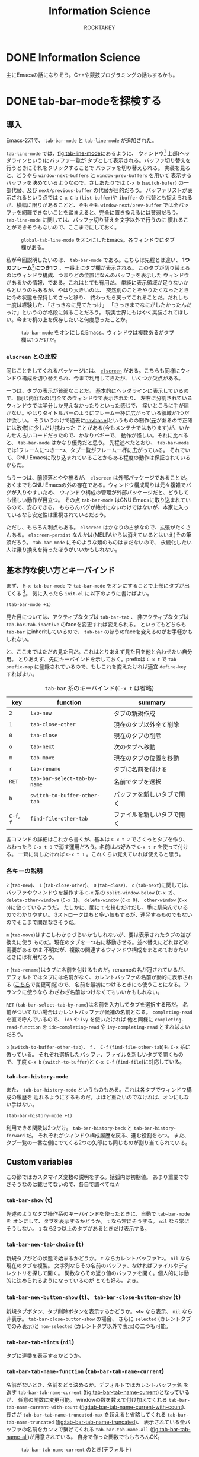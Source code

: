 #+title: Information Science
#+author: ROCKTAKEY

#+options: ^:{}

#+hugo_base_dir: ../
#+hugo_section: information-science

#+link: files file+sys:../static/files/
#+link: images https://raw.githubusercontent.com/ROCKTAKEY/images/blog/%(my-org-netlify)
# ~my-org-netlify~ can be gotten from https://gist.github.com/ROCKTAKEY/e67ec5f1db4fbc9f1976fb7a3b27e2ef

* DONE Information Science
  CLOSED: [2020-08-05 Wed 17:37]
 :PROPERTIES:
 :EXPORT_FILE_NAME: _index
 :EXPORT_HUGO_LASTMOD: [2020-08-06 Wed 12:33]
 :END:

  主にEmacsの話になりそう。C++や競技プログラミングの話もするかも。
* DONE tab-bar-modeを探検する
  CLOSED: [2020-08-21 Fri 19:22]
  :PROPERTIES:
  :EXPORT_FILE_NAME: 2020-d99103ba-db6f-5424-3053-087c12ab74be
  :EXPORT_HUGO_TAGS: Emacs Emacs-Lisp tab-bar-mode
  :END:
** 導入
   Emacs-27.1で、 ~tab-bar-mode~ と ~tab-line-mode~ が追加された。

   ~tab-line-mode~ では、[[fig:tab-line-mode]]にあるように、
   ウィンドウ[fn:1:Emacsにおいては、一般に言うウィンドウをフレームと言い、フレームを分割したものをウィンドウと言う。]
   上部(ヘッダラインという)にバッファ一覧が
   タブとして表示される。バッファ切り替えを行うときにそれをクリックすることで
   バッファを切り替えられる。
   実装を見ると、どうやら ~window-next-buffers~ と ~window-prev-buffers~ を用いて
   表示するバッファを決めているようなので、さしあたりでは ~C-x b~ (~switch-bufer~)
   の一部代替、及び ~next/previous-buffer~ の代替が目的だろう。
   バッファリストが表示されるという点では ~C-x C-b~ (~list-buffer~)や ~ibuffer~ の
   代替とも捉えられるが、横幅に限りがあることと、そもそも ~window-next/prev-buffer~
   では全バッファを網羅できないことを踏まえると、完全に置き換えるには貧弱だろう。
   ~tab-line-mode~ に関しては、バッファ切り替えを文字以外で行うのに
   慣れることができそうもないので、ここまでにしておく。

   #+caption: ~global-tab-line-mode~ をオンにしたEmacs。各ウィンドウにタブ欄がある。
   #+attr_latex: scale=0.75
   #+label: fig:tab-line-mode
   [[images:tab-line-mode.png]]

   私が今回説明したいのは、 ~tab-bar-mode~ である。こちらは先程とは違い、
   *1つのフレーム[fn:1]につき1つ* 、一番上にタブ欄が表示される。
   このタブが切り替えるのはウィンドウ構成、つまりどの位置になんのバッファを表示した
   ウィンドウがあるかの情報、である。これはとても有用だ。
   単純に表示領域が足りないからというのもあるが、やはり大きいのは、
   突然別のことをやりたくなったときに今の状態を保持してさっと移り、
   終わったら戻ってこれることだ。だれしも一度は経験した、「さっきなに見てたっけ」
   「さっきまでなにがしたかったんだっけ」というのが格段に減ることだろう。
   現実世界にもはやく実装されてほしい。今まで机の上を保存したいと何度思ったことか。

   #+caption: ~tab-bar-mode~ をオンにしたEmacs。ウィンドウは複数あるがタブ欄は1つだけだ。
   #+attr_latex: scale=0.75
   #+label: fig:tab-bar-mode
   [[images:tab-bar-mode.png]]

*** ~elscreen~ との比較
   同じことをしてくれるパッケージには、
   [[https://github.com/knu/elscreen][~elscreen~]] がある。こちらも同様にウィンドウ構成を切り替えられ、今まで利用してきたが、
   いくつか欠点がある。

   一つは、タブの表示が貧弱なことだ。
   基本的にヘッダラインに表示しているので、(同じ内容なのに)全てのウィンドウで表示されたり、
   左右に分割されているウィンドウでは半分しか見えなかったりといった感じで、
   痒いところに手が届かない。やはりタイトルバーのようにフレーム一杯に広がっている領域が1つだけ欲しい。
   そういうわけで過去に[[https://github.com/conao3/navbar.el][navbar.el]]というものの制作([[https://github.com/papaeye/emacs-navbar][元]]があるので正確には改修)に少しだけ携わった
   ことがある(今もメンテナではあります)が、いかんせん古いコードだったので、かなりバギーで、
   動作が怪しい。それに比べると、 ~tab-bar-mode~ はかなり優秀だと思う。
   先程述べたとおり、 ~tab-bar-mode~ では1フレームにつき一つ、タブ一覧がフレーム一杯に広がっている。
   それでいて、GNU Emacsに取り込まれていることからある程度の動作は保証されているからだ。

   もう一つは、前段落とやや被るが、 ~elscreen~ は外部パッケージであることだ。
   あくまでもGNU Emacsの外の存在である。ウィンドウ構成周りは元々複雑でバグが入りやすいため、
   ウィンドウ構成の管理が外部パッケージだと、どうしても怪しい動作が目立つ。
   その点 ~tab-bar-mode~ はGNU Emacsに取り込まれているので、安心できる。
   もちろんバグが絶対にないわけではないが、本家に入っているなら安定性は重視されているだろう。

   ただし、もちろん利点もある。 ~elscreen~ はかなりの古参なので、拡張がたくさんある。
   ~elscreen-persist~ なんかは(MELPAからは消えているとはいえ)その筆頭だろう。
   ~tab-bar-mode~ にそのような類のものはまだないので、
   永続化したい人は乗り換えを待ったほうがいいかもしれない。


** 基本的な使い方とキーバインド
   まず、 ~M-x tab-bar-mode~ で ~tab-bar-mode~ をオンにすることで上部にタブが出てくる
   [fn:2:なお、この操作は必須ではない。名前とは矛盾するが、 ~tab-bar-mode~ がオフでも
   ~tab~ 系の関数を使うことができる。]。
   気に入ったら ~init.el~ に以下のように書けばよい。
   #+begin_src emacs-lisp :tangle yes
   (tab-bar-mode +1)
   #+end_src

   見た目については、アクティブなタブは ~tab-bar-tab~ 、
   非アクティブなタブは ~tab-bar-tab-inactive~ のfaceを変更すれば変えられる。
   といってもどちらも ~tab-bar~ にinheritしているので、
   ~tab-bar~ のほうのfaceを変えるのがお手軽かもしれない。

   と、ここまではただの見た目だ。これはとりあえず見た目を他と合わせたい自分用。
   とりあえず、先にキーバインドを示しておく。prefixは ~C-x t~ で ~tab-prefix-map~
   に登録されているので、もしこれを変えたければ適宜 ~define-key~ すればよい。

   #+caption: ~tab-bar~ 系のキーバインド(~C-x t~ は省略)
   | key        | function                     | summary                    |
   |------------+------------------------------+----------------------------|
   | ~2~        | ~tab-new~                    | タブの新規作成             |
   | ~1~        | ~tab-close-other~            | 現在のタブ以外全て削除     |
   | ~0~        | ~tab-close~                  | 現在のタブの削除           |
   | ~o~        | ~tab-next~                   | 次のタブへ移動             |
   | ~m~        | ~tab-move~                   | 現在のタブの位置を移動     |
   | ~r~        | ~tab-rename~                 | タブに名前を付ける         |
   | ~RET~      | ~tab-bar-select-tab-by-name~ | 名前でタブを選択           |
   | ~b~        | ~switch-to-buffer-other-tab~ | バッファを新しいタブで開く |
   | ~C-f~, ~f~ | ~find-file-other-tab~        | ファイルを新しいタブで開く |


   各コマンドの詳細はこれから書くが、基本は ~C-x t 2~ でさくっとタブを作り、
   おわったら ~C-x t 0~ で消す運用だろう。名前はお好みで ~C-x t r~ を使って付ける。
   一斉に消したければ ~C-x t 1~ 。これくらい覚えていれば使えると思う。

*** 各キーの説明
   ~2~ (~tab-new~)、 ~1~ (~tab-close-other~)、 ~0~ (~tab-close~)、 ~o~ (~tab-next~)に関しては、
   バッファやウィンドウを操作する ~C-x~ 系の
   ~split-window-below~ (~C-x 2~)、 ~delete-other-windows~ (~C-x 1~)、
   ~delete-window~ (~C-x 0~)、 ~other-window~ (~C-x o~)に倣っているようだ。
   たしかに、間に ~t~ を挟むだけだし、手に馴染んでいるのでわかりやすい。
   3ストロークはちと多い気もするが、連発するものでもないのでそこまで問題なさそうだ。

   ~m~ (~tab-move~)はすこしわかりづらいかもしれないが、要は表示されたタブの並び換えに使う
   ものだ。現在のタブを一つ右に移動させる。並べ替えにどれほどの需要があるかは
   不明だが、複数の関連するウィンドウ構成をまとめておきたいときには有用だろう。

   ~r~ (~tab-rename~)はタブに名前を付けるものだ。renameの名が冠されているが、
   デフォルトではタブには名前がなく、カレントバッファの名前が動的に表示される
   ([[#tab-bar-tab-name-function][こちら]]で変更可能)ので、
   名前を最初につけるときにも使うことになる。フランクに使うなら
   わざわざ名前はつけなくてもいいかもしれない。

   ~RET~ (~tab-bar-select-tab-by-name~)は名前を入力してタブを選択する形だ。
   名前がついてない場合はカレントバッファが候補の名前となる。
   ~completing-read~ を直で呼んでいるので、 ~ido~ や ~ivy~ を使いたければ 他と同様に
   ~completing-read-function~ を ~ido-completing-read~ や ~ivy-completing-read~ とすればよいだろう。

   ~b~ (~switch-to-buffer-other-tab~)、 ~f~ 、 ~C-f~ (~find-file-other-tab~)も ~C-x~ 系に倣っている。
   それぞれ選択したバッファ、ファイルを新しいタブで開くもので、丁度
   ~C-x b~ (~switch-to-buffer~)と ~C-x C-f~ (~find-file~)に対応している。

*** ~tab-bar-history-mode~
    また、 ~tab-bar-history-mode~ というものもある。これは各タブでウィンドウ構成の履歴を
    辿れるようにするものだ。よほど重たいのでなければ、オンにしない手はない。
    #+begin_src emacs-lisp :tangle yes
    (tab-bar-history-mode +1)
    #+end_src
    利用できる関数は2つだけ。 ~tab-bar-history-back~ と ~tab-bar-history-forward~ だ。
    それぞれがウィンドウ構成履歴を戻る、進む役割をもつ。
    また、タブ一覧の一番左側にでてくる2つの矢印にも同じものが割り当てられている。

** Custom variables
   この節ではカスタマイズ変数の説明をする。括弧内は初期値。
   あまり重要でなさそうなのは載せてないので、各自で調べてね☆

*** ~tab-bar-show~ (~t~)
    先述のようなタブ操作系のキーバインドを使ったときに、自動で ~tab-bar-mode~ を
    オンにして、タブを表示するかどうか。 ~t~ なら常にそうする。
    ~nil~ なら常にそうしない。 ~1~ なら2つ以上のタブがあるときだけ表示する。

*** ~tab-bar-new-tab-choice~ (~t~)
    新規タブがどの状態で始まるかどうか。 ~t~ ならカレントバッファ1つ。
    ~nil~ なら現在のタブを複製。
    文字列ならその名前のバッファ、なければファイルやディレクトリを探して開く。
    関数ならその返り値のバッファを開く。個人的には動的に決められるようになっているのが
    とても好み。よき。

*** ~tab-bar-new-button-show~ (~t~)、 ~tab-bar-close-button-show~ (~t~)
    新規タブボタン、タブ削除ボタンを表示するかどうか。~t~ なら表示、 ~nil~ なら
    非表示。 ~tab-bar-close-button-show~ の場合、 さらに
    ~selected~ (カレントタブでのみ表示)と ~non-selected~ (カレントタブ以外で表示)の二つも可能。

*** ~tab-bar-tab-hints~ (~nil~)
    タブに連番を表示するかどうか。

*** ~tab-bar-tab-name-function~ (~tab-bar-tab-name-current~)
    :PROPERTIES:
    :CUSTOM_ID: tab-bar-tab-name-function
    :END:
    名前がないとき、名前をどう決めるか。デフォルトではカレントバッファ名
    を返す ~tab-bar-tab-name-current~ ([[fig:tab-bar-tab-name-current]])となっているが、
    任意の関数に変更可能。
    windowの数を数えて付け加えてくれる ~tab-bar-tab-name-current-with-count~
    ([[fig:tab-bar-tab-name-current-with-count]])、
    長さが ~tab-bar-tab-name-truncated-max~ を超えると省略してくれる
    ~tab-bar-tab-name-truncated~ ([[fig:tab-bar-tab-name-truncated]])、
    表示されている全バッファの名前をカンマで繋げてくれる
    ~tab-bar-tab-name-all~ ([[fig:tab-bar-tab-name-all]])が用意されている。
    自身で作った関数でももちろんOK。

    #+caption: ~tab-bar-tab-name-current~ のとき(デフォルト)
    #+attr_latex: scale=0.75
    #+label: fig:tab-bar-tab-name-current
    [[images:tab-bar-tab-name-current.png]]

    #+caption: ~tab-bar-tab-name-current-with-count~ のとき
    #+attr_latex: scale=0.75
    #+label: fig:tab-bar-tab-name-current-with-count
    [[images:tab-bar-tab-name-current-with-count.png]]

    #+caption: ~tab-bar-tab-name-truncated~ のとき
    #+attr_latex: scale=0.75
    #+label: fig:tab-bar-tab-name-truncated
    [[images:tab-bar-tab-name-truncated.png]]

    #+caption: ~tab-bar-tab-name-all~ のとき
    #+attr_latex: scale=0.75
    #+label: fig:tab-bar-tab-name-all
    [[images:tab-bar-tab-name-all.png]]

*** ~tab-bar-new-tab-to~ (~right~)
    新しいタブをどこに作るか。 ~left~ や ~right~ なら現在のタブの左右に、
    ~leftmost~ や ~rightmost~ なら一番左や一番右に作る。

*** ~tab-bar-close-tab-select~ (~recent~)
    現在のタブを閉じたとき、どのタブに移動するか。
    ~recent~ なら最近利用したタブに、 ~left~ や ~right~ なら元々あったタブの左右の
    タブに移動する。

*** ~tab-bar-close-last-tab-choice~ (~nil~)
    最後の1つのタブを閉じたときにどうするか。
    ~nil~ ならなにもしない。 ~delete-frame~ なら現在のフレームを削除。
    ~tab-bar-mode-disable~ なら ~tab-bar-mode~ をオフにする。
    また、関数を渡すと閉じたときに関数を実行してくれる。

** 改造
   せっかく1フレーム1つの領域を手に入れたので、自由に表示したい。
   日付や時計、場合によってはbranchなんかも、1フレーム1つで十分だろう。

   というわけで、しくみをざっくりと見て、真似してみようではないか。
   と思って見てみると、なんだかおもしろい記述が。

   #+caption: tab-bar-mode.el L197-199
   #+begin_src emacs-lisp :tangle yes
   (global-set-key [tab-bar]
                   `(menu-item ,(purecopy "tab bar") ignore
                               :filter tab-bar-make-keymap))
   #+end_src
   どうやら ~[tab-bar]~ にメニューアイテムを割り当てると画面上部に表示できるらしい。
   おもしろい試みだ。 ~navbar.el~ ではバッファを表示させていたのに対し、
   専用の領域を用意したわけか。(試しに ~[tab-bar2]~ に同じものを割り当ててみたが、
   なにも表示されなかったので、おそらく新しく専用の領域を作ったのだろう。)

   恥ずかしながら ~menu-item~ 形式の ~global-set-key~ は初めて見たので、
   ~define-key~ のヘルプをみてみると、InfoファイルのExtended Menu Itemsの項に
   説明があるらしい。(日本語版は(24.5のものだが)[[https://ayatakesi.github.io/emacs/24.5/elisp_html/Extended-Menu-Items.html][ここ]]にある。ほとんどかわっていないので
   問題ない。)これを読むと、どうやら ~:filter~ に渡された関数 ~tab-bar-make-keymap~ は、
   3番目の ~ignore~ というシンボルを受けとり(~tab-bar~ では使ってないので適当なシンボル
   をおいているっぽい)、キーマップを返すものらしい。本来は ~ignore~ の位置に
   キーマップを直接置くが、動的に生成したいときは ~:filter~ を使う、という感じのようだ。

   ~tab-bar-make-keymap~ は内部的には ~tab-bar-make-keymap-1~ を呼んでいるだけだが、
   この関数は通常我々が使うようなキーマップとは毛色が異なり、
   ~cdr~ の各要素のほとんどは /~(symbol~/ ~menu-item~ /~string function)~/ となっている。
   /~symbol~/ は識別子で、 /~string~/ が表示される文字列だ。クリックすることで
   /~function~/ が呼び出される。もし単に文字を表示したければ、 ~tab-bar~ の
   セパレータの表示に倣って /~function~/ を ~ignore~ にすればよいだろう。

   さあこれで準備は整った。要は ~tab-bar-make-keymap-1~ をハックして、
   さっきの形式で文字列をいれてやればいいのだろう。

   というわけで ~tab-bar-display~ というパッケージを作った。

   [[https://github.com/ROCKTAKEY/tab-bar-display][https://gh-card.dev/repos/ROCKTAKEY/tab-bar-display.svg]]

   使いかたは簡単で、 ~tab-bar-display-before~ と ~tab-bar-display-after~ に
   ~format-mode-line~ 形式で表示したいものを書いて、 ~tab-bar-display-mode~
   を ~tab-bar-mode~ と共にオンにしておけば、タブ一覧の前後にそれが表示される。

   #+caption: ~tab-bar-display-mode~ を用いた例
   #+attr_latex: scale=0.75
   #+label: fig:tab-bar-display-mode
   [[images:tab-bar-display.png]]

** まとめ
   ~tab-bar-mode~ はとても便利というはなしでした。
   かなり便利そうなので ~elcreen~ を捨てて乗り換えようかしら。
* DONE chocolateyのインストールをするとMcAfeeに邪魔される
  CLOSED: [2020-08-23 Sun 21:13]
  :PROPERTIES:
  :EXPORT_FILE_NAME: 2020-0536cd60-b6e5-2e44-26db-e9d895d148be
  :EXPORT_HUGO_TAGS: chocolatey McAfee
  :END:
  Haskellのコンパイラのghcをインストールしようとしたら、
  chocolateyが必要と言われた。気になってはいたので、いれてみようと一念発起。

  [[https://chocolatey.org/install][chocolateyのインストールセクション]]にPowershell用のインストールコマンドがあるので、
  (~ExecutionPolicy AllSigned~ したあと)ペーストして実行した。が、謎のエラーが。
  #+BEGIN_SRC text -n
$ Set-ExecutionPolicy Bypass -Scope Process -Force; [System.Net.ServicePointManager]::SecurityProtocol = [System.Net.ServicePointManager]::SecurityProtocol -bor 3072; iex ((New-Object System.Net.WebClient).DownloadString('https://chocolatey.org/install.ps1'))
発生場所 行:1 文字:1
+ Set-ExecutionPolicy Bypass -Scope Process -Force; [System.Net.Service ...
+ ~~~~~~~~~~~~~~~~~~~~~~~~~~~~~~~~~~~~~~~~~~~~~~~~~~~~~~~~~~~~~~~~~~~~~
このスクリプトには、悪質なコンテンツが含まれているため、ウイルス対策ソフトウェアによりブロックされています。
    + CategoryInfo          : ParserError: (:) [], ParentContainsErrorRecordException
    + FullyQualifiedErrorId : ScriptContainedMaliciousContent
  #+END_SRC
  こいつとともにMcAfeeが「ウイルスいたから殺しといたわ!」と通知してきたので、
  たぶんMcAfeeのせいだろう。ファイアウォールとリアルタイムスキャンを無効にするも、
  変わらず。お手上げかと思ったが、[[https://qiita.com/konta220/items/95b40b4647a737cb51aa#2-chocolatey%E3%81%AE%E3%82%A4%E3%83%B3%E3%82%B9%E3%83%88%E3%83%BC%E3%83%AB%E3%82%B3%E3%83%9E%E3%83%B3%E3%83%89%E3%82%92%E5%AE%9F%E8%A1%8C][Qiitaの記事]]をみつけた。ここにある画像の、3つ目のスクリプトは
  全文みえているので、一か八かで実行。
  #+BEGIN_SRC shell -n
  iwr https://chocolatey.org/install.ps1 -UseBasic Parsing | iex
  #+END_SRC
  最初のスクリプトとなんの差があったのかはわからないが、無事インストールできた。
  よかった。

* DONE grugru.el ― カーソル下のthingをじゅんぐりに入れ替える
CLOSED: [2021-11-30 Tue 23:59]
  :PROPERTIES:
  :EXPORT_FILE_NAME: 2021-eb9f86f0-ee65-1824-4063-ed0d0ba15dbf
  :EXPORT_HUGO_TAGS: Emacs Emacs-Lisp grugru
  :END:
  [[https://qiita.com/advent-calendar/2021/emacs][https://img.shields.io/badge/Emacs%20Advent%20Calendar%202021-22%E6%97%A5%E7%9B%AE-d60a34.svg?style=flat-square&logo=qiita]]
** 導入
   さてみなさん、突然ですが、コードを書いていて、「あっやっぱり ~true~ じゃなくて ~false~ だった」
   「 ~&&~ じゃなくて ~||~ だった」などということが多々あるのではないでしょうか。そして、往々にして、
   入れ替えることになる組み合わせは決まっているのではないでしょうか。こういうとき、いちいちバックスペースを
   連打して打ち直すのは、思考のノイズになってしまってよくありません。そこで、単一のコマンドを使って、
   あらかじめ登録しておいた一連の ~thing~ をじゅんぐりに出してくれる ~grugru.el~ というパッケージを開発しました。

   [[https://github.com/ROCKTAKEY/grugru][https://gh-card.dev/repos/ROCKTAKEY/grugru.svg]]

   とりあえず使ってみたい人は、 =M-x package-install RET grugru RET= してください
   (インストールできない場合は、[[https://emacs-jp.github.io/packages/package][ここ]]を参照)。
   その後、
   #+begin_src emacs-lisp :tangle yes
     (grugru-default-setup)
     (global-set-key (kbd "C-:") #'grugru)
     (grugru-highlight-mode)
   #+end_src
   を評価するなり =init.el= に貼り付けて再起動するなりしてみましょう。すると、じゅんぐりに変えられる
   =thing= をハイライトしてくれるようになります。そこで ~C-:~ を押下すると、次の =thing= へと置き換えてくれます。

   口で言ってもわかりにくいので、例として、C++の以下のようなソースコードを開いてみましょう。
   #+BEGIN_SRC cpp
     #include <iostream>
     #include <vector>
     #include <array>
     #include <deque>

     class c{
     private:
         float f;
     };

     int main(){
         bool b = false;

         std::vector<int> v(1, 1);

         double d;

         std::cin >> d;

         if (d || b) {
             std::cout << d << "\n";
         } else {
             std::cout << b << "\n";
         }

         return 0;
     }
   #+END_SRC
   ここにある シンボルはほとんどが ~grugru~ 可能です。以下にgifを置いておきます。
   適当なところにカーソルをもっていって、ハイライトされたら ~C-:~ を押してみてください。
   連打してもよいです。実際に使ってみたgifを以下においておきます。
   #+caption: C++におけるgrugruのデモ
    #+attr_latex: scale=0.75
    #+label: fig:c++-grugru-demo
   [[https://raw.githubusercontent.com/ROCKTAKEY/images/35e323db33f4da1545c289f2741782c4ac04968b/c++-mode.gif]]

** 自分で定義する
   ここでは ~grugru-default-setup~ を使ってあらかじめ用意されたものを ~grugru~ していますが、
   自分で定義することも可能です。定義するための関数は主に3つあります。
   - ~(grugru-define-global GETTER STRINGS-OR-GENERATOR)~
   - ~(grugru-define-on-major-mode MAJOR GETTER STRINGS-OR-GENERATOR)~
   - ~(grugru-define-local GETTER STRINGS-OR-GENERATOR)~
   書き方はとても簡単です。 ~GETTER~ の部分には、 ~symbol~ 、 ~word~ 、 ~char~ など、
   どの範囲をひとつの ~thing~ としてみなすかを指定します。
   ~STRINGS-OR-GENERATOR~ には、 ~grugru~ したい一連の文字列のリストを渡します。
   ~grugru-define-global~ はEmacs全体を通じてそれらの文字列が ~grugru~ できるようになり、
   ~grugru-define-on-major-mode~ は ~MAJOR~ で指定したメジャーモード(リストによる複数指定可)全体、
   ~grugru-define-local~ は現在のバッファのみで ~grugru~ できるようになる、という違いがあります。
   書き方の例を示します。
   #+begin_src emacs-lisp :tangle yes
     (grugru-define-global 'word '("aaaa" "bbbb" "cccc"))
     (grugru-define-on-major-mode '(c-mode c++-mode) 'symbol '("unsigned" "signed"))
     (grugru-define-local 'char '("a" "b" "c"))
     #+end_src

   基本的には、 ~GETTER~ には ~symbol~ (Lispにおける識別子的な意味合い)を選んでおけば大丈夫です。
   もし「camelCase」の「camel」の部分だけ、といった ~symbol~ 内の単語を対象にしたい場合は
   ~word~ を、連続する記号類 (~&&~ や ~>>=~ など)を対象にしたい場合は ~non-alphabet~
   を使用します。自前で定義することも可能ですが、高度な内容になるため[[#technical-configuration][高度な内容]]に預けます。

   もし大文字小文字の情報を無視して定義したい場合は、 ~STRINGS-OR-GENERATOR~ に以下のように
   書けばよいです。
   #+begin_src emacs-lisp :tangle yes
     ;; 誤植があったためコードを修正しました
     (grugru-define-global 'word (grugru-metagenerator-keep-case '("aaa" "bbb" "ccc")))
     ;; AAA -> BBB -> CCC のような `grugru' が可能!
   #+end_src
   実は ~STRINGS-OR-GENERATOR~ には ~GENERATOR~ と呼ばれる関数を書くことができますが、
   高度な内容になるため[[#technical-configuration][高度な内容]]に預けます。

   また、 ~grugru-define-global~ と ~grugru-define-on-major-mode~ はいっぺんに定義するためのマクロが
   用意されています。以下の3つは全て等価になります(上2つはLispの文法上等しい)。
   #+begin_src emacs-lisp :tangle yes
     (grugru-define-multiple
      (fundamental-mode
       . ((word . ("aaa" "bbb" "ccc"))
          (symbol . ("xxx" "yyy" "zzz"))
          (word . ("abc" "def" "ghi"))))
       (word . ("aaaa" "bbbb" "cccc"))
       (symbol . ("xxxx" "yyyyy" "zzzzz"))
       (word . ("abcd" "defd" "ghid")))

     (grugru-define-multiple
      (fundamental-mode
        (word "aaa" "bbb" "ccc")
        (symbol "xxx" "yyy" "zzz")
        (word "abc" "def" "ghi"))
       (word "aaaa" "bbbb" "cccc")
       (symbol "xxxx" "yyyyy" "zzzzz")
       (word "abcd" "defd" "ghid"))

     (progn
       (progn
          (grugru-define-on-major-mode 'fundamental-mode 'word '("aaa" "bbb" "ccc"))
          (grugru-define-on-major-mode 'fundamental-mode 'symbol '("xxx" "yyy" "zzz"))
          (grugru-define-on-major-mode 'fundamental-mode 'word '("abc" "def" "ghi")))
        (grugru-define-global 'word '("aaaa" "bbbb" "cccc"))
        (grugru-define-global 'symbol '("xxxx" "yyyyy" "zzzzz"))
        (grugru-define-global 'word '("abcd" "defd" "ghid")))
   #+end_src

   ちなみに、複雑な ~grugru~ にも対応すべく、 ~GETTER~ や ~STRING-OR-GENERATOR~ には関数を
   与えることが可能になっています。詳細はここでは省きますが、
   ~GETTER~ は引数なしでカーソル位置から ~thing~ の始点と終点のコンスセルを返し、
   ~STRING-OR-GENERATOR~ は第一引数として貰った候補が有効なら次の候補(第二引数が ~non-nil~ なら前の候補)
   を返せばよいです。

*** 高度な内容
    :PROPERTIES:
    :CUSTOM_ID: technical-configuration
    :END:
    この項の内容はやや高度です。Emacs Lispをある程度理解している方向けになります。興味のないかたは飛ばしていただいて
    かまいません。

    ~grugru-define-*~ における ~GETTER~ と ~STRINGS-OR-GENERATOR~ は、本質的には関数です。
    ~GETTER~ で指定できる ~symbol~ や ~word~ は ~grugru-getter-alist~ から ~alist-get~ を通じて関数に置き換えられます。
    ~STRINGS-OR-GENERATOR~ で指定できる文字列のリストは、 ~grugru-strings-metagenerator~ に格納された高階関数に通すことで
    関数 ~GENERATOR~ に置き換えられます。以下はそれらを内部で行っている関数です。
    #+begin_src emacs-lisp :tangle yes
      (defun grugru--get-getter-function (getter)
        "Get getter function from GETTER."
        (setq getter (or (cdr (assq getter grugru-getter-alist)) getter))
        (pcase getter
          ((pred functionp)
           getter)
          ((pred integerp)                    ;「local な `grugru' をinteractiveに定義する」を参照
           (apply-partially #'grugru--metagetter-with-integer getter))
          (_ `(lambda () ,getter))))

      (defun grugru--get-generator (strings-or-generator)
        "Return generator from STRINGS-OR-GENERATOR."
        (if (functionp strings-or-generator) strings-or-generator
          (funcall grugru-strings-metagenerator strings-or-generator)))
    #+end_src

**** Getter
    ~GETTER~ は、引数をとらず、2つのポイントをコンスセルにして返す関数です。
    返り値は ~bounds-of-thing-at-point~ と同じで、 ~car~ は現在のバッファにおける開始位置、 ~cdr~ は終了位置のポイントになります。
    ~grugru~ は、この間にある部分を ~GENERATOR~ に渡し、次の候補を得ようと試みます。

    ~GETTER~ の例として、 ~word~ に対応する ~GETTER~ を以下に示しておきます。
    #+begin_src emacs-lisp :tangle yes
      (defun grugru--getter-word ()
        "Get beginning/end of word at point."
        (if (or (eq (point) (point-at-eol))
                (string-match "[-\\[\\]_:;&+^~|#$!?%'()<>=*{}.,/\\\\\n\t]\\| "
                              (buffer-substring (point) (1+ (point)))))
            (save-excursion (cons (subword-left) (subword-right)))
          (save-excursion
            (let ((x (subword-right))
                  (y (subword-left)))
              (cons y x)))))
    #+end_src

**** Generator
    ~GENERATOR~ は、1つの引数と1つの省略可能引数をとり、 文字列 ~next-string~ 、 ~(valid-bounds . next-string)~、 ~nil~ のどれかを返します。
    一つ目の引数は文字列 ~STRING~ で、 ~GENERATOR~ はこの文字列の次の文字列を返します。もし省略可能な第二引数 ~REVERSE~ が
    ~non-nil~ である場合、次の文字列の代わりに *前* の文字列を返します。次の文字列として該当するものがない場合は ~nil~ を
    返します。 ~valid-bounds~ は ~(BEGIN . END)~ のリストです。
    これは ~bounds-of-thing-at-point~ の返り値とほぼ同じ意味合いですが、 ~STRING~ の開始位置を ~0~ としたときの位置になります。
    ~valid-bounds~ を指定するち、指定した範囲のどこにもカーソルがない場合は該当する文字列なし(つまり返り値 ~nil~)として扱ってくれます。
    次の文字列を算出するのにより広い範囲の文字列を必要とするが、事実上のターゲット文字列はもっと狭い、もしくは
    カーソル位置がある位置にない場合は対象にするべきでない、というようなケースで使えます
    (例: 関数の呼び出しに用いられている括弧だけを対象にしたい。/
    関数名を ~grugru~ するときに、一緒に引数の順番も入れ替えたいが、カーソルが引数上にあるときは対象にしたくない。)。

    ~GENERATOR~ の例として、 ~grugru-default.el~ で定義されている ~grugru-default@emacs-lisp+nth!aref~ を以下に示しておきます。
    この ~generator~ は、カーソルが ~nth~ か ~aref~ にある場合に限り、 ~(nth 1 lst)~ と ~(aref lst 1)~ のような組み合わせを
    ~grugru~ します。
    なお、 ~grugru-utils-lisp-exchange-args~ は関数呼び出し形をしたS式として ~read~ できる文字列と
    数学的な意味での置換(permutation)を与えることで、引数部分を置換した文字列を返してくれる関数です。
    #+begin_src emacs-lisp :tangle yes
      (defun grugru-default@emacs-lisp+nth!aref (str &optional _)
        "Return STR exchanged `nth' and `aref' with argument permutation."
        (cond
         ((string-match "^(\\_<\\(nth\\)\\_>" str)
          (cons
           (cons (match-beginning 1) (match-end 1))
           (grugru-utils-lisp-exchange-args
            (replace-match "aref" nil nil str 1)
            '(2 1))))
         ((string-match "^(\\_<\\(aref\\)\\_>" str)
          (cons
           (cons (match-beginning 1) (match-end 1))
           (grugru-utils-lisp-exchange-args
            (replace-match "nth" nil nil str 1)
            '(2 1))))))
    #+end_src

** local な ~grugru~ をinteractiveに定義する
   :PROPERTIES:
   :CUSTOM_ID: interactive-grugru-define
   :END:
   実は、 ~grugru-define-local~ は、interactiveに定義することができます。
   バッファ使い捨ての ~grugru~ をぱっと定義したいときに有用です。実行すると、単に置換したい
   2つの文字列を聞かれます。略語の展開のような意図で使うことを想定しているため、デフォルトの ~GETTER~ は
   「カーソルから1つ目の候補の文字列の長さ分前に戻った部分まで」となっています。
   また、リージョンがアクティブなら中身を2つ目の文字列として自動で入力されます。
   もし ~GETTER~ や置換したい文字列の数を指定したい場合は、前置引数 ~C-u~ を付けて実行してください。

   #+caption: ~grugru-define-local~ をinteractiveに使う
   #+attr_latex: scale=0.75
   #+label: fig:grugru-define-local-interactively
   [[https://raw.githubusercontent.com/ROCKTAKEY/images/698f33489645a6e7b0c29d879771dbb15fa3fcd9/grugru-define-local.gif]]

** 選択肢の中から ~grugru~ を選んで適用する
   さて、たくさんの ~grugru~ を定義すると、同じ ~thing~ に対して複数の ~grugru~ 候補がある場合が出てくる
   かもしれません。その場合、 ~grugru~ コマンドは単に一番優先度の高いものを実行します。優先度は
   「local>major-mode>global」になっていて、同じ優先度の中では「後に定義されるほど強い」というふうに
   なっています。

   しかし、せっかく定義しても使えなければ意味がありません。そこで、 ~grugru-select~ というものが用意
   されています。とても素直な関数なので使ってみればわかると思いますが、
   (あれば)複数の ~grugru~ 候補の中から適用したいものを選択し、さらにどの文字列へと置換するのかを選択する、
   というものです。この関数は、複数の ~grugru~ 候補がある場合だけでなく、 ~grugru~ をたくさん連打しないと
   目的の文字列まで到達できない時に、絞り込みによって一気に到達するのにも有用です。画像では使って
   いませんが、 ~ivy~ などの候補選択ライブラリと一緒に使うとより快適だと思います。
   #+caption: ~grugru-select~ による置換先の選択画面
   #+attr_latex: scale=0.75
   #+label: fig:grugru-select
   [[images:grugru-select.png]]

** ~grugru~ を再定義する
   ~grugru~ を実行して、やっぱりこれは違うな、と思ったとき、その場でサクっと再定義できると便利ですよね。
   設定ファイルにこだわりがない場合は、 ~grugru-edit~ を利用するとよいです。現在のカーソルで有効な
   ~grugru~ を再定義できます。

   この関数で再定義した値のうち、グローバルなものとメジャーモードローカルのものは
   ~grugru-edit-save-file~ に保存されます。 ~init.el~ に以下のような記述をすれば、
   その設定は次回起動時にも読み込まれます。
   #+begin_src emacs-lisp :tangle yes
     (grugru-edit-load)
   #+end_src
   保存されたファイルは単なるEmacs Lispの式ですので、気に入らないことがあれば手で編集しても構いません。

   ただし、 ~grugru-edit~ を使うと設定が分散してしまうので、 ~init.el~ に設定を集約することにこだわりがある人には
   おすすめできません。 ~leaf~ のキーワードにも対応していますし、当然直接定義を書いても問題ないので、
   そういう人は素直に ~init.el~ に書いてください。

   再定義関数は ~grugru-redefine-*~ のような名前になっていて、最後の引数として新しい ~STRING-OR-GENERATOR~
   を与えることで再定義できます。 ~nil~ を与えれば無効にできます。
   ~init.el~ に直接書く場合、自分で定義したものは書き換えれば済むので、
   主にデフォルトの挙動を変えたいときに使うことになりそうです。

** 独立した ~grugru~ を定義する
   ここまで、なるべく負荷を減らすべく、 ~grugru~ という単一のコマンドによって =thing= の置換を
   行うようにしてきました。しかし、時には、もしくは人によっては、「いくつかの =thing= だけを
   置換するようなコマンドを独立して定義したい」ということがあると思います。そういう人のために、
   ~grugru-define-GENERATOR~ というものが用意されています。基本的な引数は ~defun~ に準じます。
   ~body~ 部の文法はメジャーモード指定ができない以外は ~grugru-define-multiple~ と同様です。
   たとえば以下の ~three-state~ は、"water"、"ice"、"vapor"の3つと、"solid"、"liquid"、"gas"の3つ
   のみを順に置換することができ、それ以外はいっさい置換できません。
   #+begin_src emacs-lisp :tangle yes
     (grugru-define-generator three-state ()
      "Docstring. This is optional."
      (symbol . ("water" "ice" "vapor"))
      (symbol . ("solid" "liquid" "gas")))
   #+end_src

** 結論
   ここに書ききれていないことも多々ありますので、詳細は[[https://github.com/ROCKTAKEY/grugru#readme][README.org]]
   を見てね!! 質問などあれば、コメント欄、githubのDiscussionやissue(日本語可能)、メールなどなんでもいいのでぜひ
   ご連絡ください!!

   みなさんも ~grugru~ といっしょに、ストレスのないコーディングを楽しみましょう!!

** お願い
   私があまり知らない言語では、どのような =thing= が置換されうるのかが分からないため、デフォルトが
   あまり充実していないのが現状です。issueでもPRでも、SlackやTwitterのDMでも構いませんし、
   フォーマットの有無や日本語英語も問いませんので、どの言語(どれかひとつの言語で構いません)に
   どのような ~grugru~ できそうなペアがあるか(1つだけでも構いません)、教えていただけると嬉しいです。

   あと、良かったら投げ銭してってね!

* DONE Surface Laptop 1にUbuntuを(LUKSによる暗号化つきで)インストールする
CLOSED: [2022-01-31 Mon 02:50]
  :PROPERTIES:
  :EXPORT_FILE_NAME: 2022-27ba711f-28e9-35b4-5c13-5fb121b8023d
  :EXPORT_HUGO_TAGS: Surface-Laptop-1 Ubuntu LUKS
  :END:
基本的には[[#surface-linux-reference][参考]]にあるサイトに準拠しています。
** 必要なもの
- USBハブ (USB端子が1つしかないため、以下の2つを同時に接続するために必要)
- USBキーボード (途中までSurfaceにもとからついているキーボードは使えません)
- USBメモリ (Ubuntuのブート用)

** ブート用のUbuntuをUSBメモリに用意する
基本[[https://zenn.dev/sprout2000/articles/52caaffa9ad3fa#1.-usb-%E3%82%A4%E3%83%B3%E3%82%B9%E3%83%88%E3%83%BC%E3%83%AB%E3%83%87%E3%82%A3%E3%82%B9%E3%82%AF%E3%81%AE%E4%BD%9C%E6%88%90][ここ]]のとおりにやればよい。あらかじめ作っておいてある人もいそう。ここ以外にもたくさん文献があると思うので
ここでは説明しない。

** UEFIでセキュアブートを無効にする
音量アップボタン(F6)を押しつづけながら、電源を入れる。
もしくは、Windowsを立ち上げて「設定>更新とセキュリティ>PCの起動をカスタマイズする>今すぐ再起動>
トラブルシューティング>詳細オプション>UEFIファームウェアの設定」と行く。UEFIは、BIOSの進化版みたいな
ものらしい。

UEFIに入ったら、「Security>Secure Boot>Change configuration」をクリックして、「Microsoft only」から
「None」に変更する。LUKSで暗号化すればどうせSSDの中身はパスワードなくして読めないので、
セキュアブートはなくても問題ない気がしている(本当か？)。
後でLUKSのパスワードを求められたときには堅牢なパスワードにしておきましょう。

最後に、Boot configurationタブで、USB Storageを一番上にもっていく。これで、Windowsではなく
USBにあるUbuntuが先に立ち上がるようになる。

** Ubuntuを起動する
まず、SurfaceにUbuntuの入ったUSBとキーボードを、USBハブ経由で繋ぐ。
そして、「exit>Restart now」すると、Ubuntuが立ち上がる。

** Ubuntuをインストール
基本は下記のURLに従ってもらえればいいが、暗号化するのに注意がある。
「インストールの種類」のタイミングで、「ディスクを削除してUbuntuをインストール」すると思うが、
ここで「高度な機能」をクリックし、「新しいUbuntu」の「インストールにLVMを使用する」を選択し、
「安全のために新しいUbuntuのインストールを暗号化する」にチェックを入れて欲しい。
これで、bitlockerと同様にディスクが暗号化される。

URLは[[https://linuxfan.info/ubuntu-20-04-install-guide][これ]]。「ストレージ設定」の見出しのところに
その画面がある。この記事では暗号化をしていないので、一切触れられていない。
この後パスワードを入力させられる(パスワードなしでもいけるが、セキュアブートなしだと危うそう)。
そのとき、バックアップキーが表示されるので、パスワードを忘れたときのためにどこかにメモっておく。

** Surface用のカーネルを導入
次に、Surfaceの各種デバイスが使えるよう、専用のカーネルをインストールする。
基本は[[https://github.com/linux-surface/linux-surface/wiki/Installation-and-Setup#debian--ubuntu][ここ]]に買いてある通りでよい。ただし、
#+BEGIN_SRC shell -n
  sudo apt install linux-surface-secureboot-mok
  sudo update-grub
#+END_SRC
に関しては、セキュアブートしないのならば必要ない。
私はこれを実行した上で、UEFIにおいてセキュアブートを「Microsoft and 3rd party CA」としても
セキュアブートできなかったので断念した。余力があればチャレンジしてほしい。

** キーボードをLUKSパスワード入力時にも使えるようにする
このまま再起動すると、起動時にLUKSのパスワードを聞かれる。
しかし、その時点で読み込まれるファイルシステムはSurfaceのキーボードのドライバを含んでいないらしく、
外部キーボードでしか入力できない。これでは使いものにならないので、最初に読まれるモジュールを追加する。

エディタは問わないが、 =/etc/initramfs-tools/modules= を開いて、以下を末尾に追加する。
root権限が必要なので注意。ちなみに、このリストは[[https://github.com/linux-surface/linux-surface/wiki/Disk-Encryption][ここ]]からとってきた。
#+BEGIN_SRC shell -n
  surface_aggregator
  surface_aggregator_registry
  surface_hid_core
  surface_hid
  intel_lpss
  intel_lpss_pci
  8250_dw
#+END_SRC
その後、以下を実行する。こちらも ~sudo~ が必要。
#+BEGIN_SRC shell -n
update-initramfs -u
#+END_SRC

** おわり
あとは再起動すれば、SurfaceのロゴとともにLUKSのパスワードを聞かれるので、Surface備え付けのキーボードで
パスワードを打てることがわかる。

** 参考
:PROPERTIES:
:CUSTOM_ID: surface-linux-reference
:END:
- https://zenn.dev/sprout2000/articles/52caaffa9ad3fa
- https://github.com/linux-surface/linux-surface
* DONE 電子書籍リーダで読みやすくするために、サイズを変えずにPDFの余白をバッサリとる
CLOSED: [2022-02-01 Tue 17:43]
:PROPERTIES:
  :EXPORT_FILE_NAME: 2022-d37970ce-9dcd-6534-422b-1df7983164bc
:EXPORT_HUGO_TAGS: PDF e-book
:END:
** 結論
下記URLにある =pdfcrop.sh= をつかう。 =pdfcrop.sh -m 0 input.pdf output.pdf= 。
https://tex.stackexchange.com/questions/42236/pdfcrop-generates-larger-file

** はじめに
電子書籍リーダで読む場合、LaTeXで吐いたPDFとかだと、あきらかに余白が大きい。
製本するならそれでもよいが、電子書籍リーダで読むなら余白は邪魔なだけだ。
これをばっさりなくしたい。

** pdfcrop
余白をバッサリとってくれるツールとして、 =pdfcrop= というものがある。
TeX系のユーティリティとしてついてくる。しかしこのツールには問題があり、
ページ数の多いものなど、一部のPDFを異常に大きなサイズとしてしまう。
Send-to-kindleだと50MBまでしか送れないし、そもそも電子書籍リーダはたいして容量がないので、
あまりよろしくない。ちなみに私が使ったときはサイズが20倍とかに膨れ上がった。

** 解決
解決法をさがしていたところ、以下のStackExchangeに出会った。

https://tex.stackexchange.com/questions/42236/pdfcrop-generates-larger-file

ここに載っている =pdfcrop.sh= を保存して使うと、みごとに余白を削れた。もちろんサイズは変わっていない。
丁寧に作られていて、helpもあるので詳しくはそれを参照してほしいが、基本的な使いかたは、 ~-m~ で
空白(margin)のサイズを指定し、引数として入力PDFと出力PDFを与える。
余白をまったくなくしたければ、 =pdfcrop.sh -m 0 input.pdf output.pdf= とすればよい。

** おわりに
ま、まだ電子書籍リーダもってないんですけどね。Fire HD 8しかない。おすすめおしえてほしい。
* DONE GNU Guix Systemをインストールし、日本語を表示・入力できるようにするまで
CLOSED: [2022-05-07 Sat 05:20]
:PROPERTIES:
:EXPORT_FILE_NAME: 2022-ea617625-23b7-03b4-5273-69d79d393b85
:EXPORT_HUGO_TAGS: GNU-Guix-System GNU-Guix IME
:END:
** はじめに
GNU Guix System(以下Guix System)とは、GNUの開発するLinuxディストロのひとつで、GNU Guix(以下Guix)という
パッケージマネージャと密結合している。GuixはSchemeで管理できるパッケージマネージャで、
隔離された環境によるビルドやロールバック可能な操作が特徴で、再現性と環境の隔離に重点を置いている。
これをWindowsの入ったx64のPCにインストールする。面倒なので新しいディスクを用意してそちらにインストールした。
Windowsのディスクはそのまま残したので、起動時にF12を連打してブートディスクを選択すればWindowsも起動できる。

** 必要なもの
- インストール先のPC :: 私はWindows 10、Bitlockerで暗号化されたディスクの組み合わせのPCにインストールした。
  注意として、(たぶん)このPCはインターネットに繋がっていなければならない。
- USBメモリかDVDドライブ :: インストールディスクを一時的に作る必要がある。容量は8GBあれば余裕だと思う(たぶん2GBもない)。
- 内蔵SSDかHDD :: 必須ではないが、Windowsと共存させたい場合、ディスクを分けるのが最も楽。元のWindowsを潰してよいなら
  そこに上書きすればよいと思うが、保証はできない。あんまりやらないけど、外付けでも同様にできるとは思う。

** ディスクの準備
私はWindowsユーザーなので、Rufusを使ってUSBにインストールディスクを作成した。LinuxのPCがある場合は
[[https://guix.gnu.org/manual/en/html_node/USB-Stick-and-DVD-Installation.html][公式のドキュメント]]のとおりにやるとよいと思います。

まず、[[https://guix.gnu.org/ja/download/][公式サイト]]からGNU Guix SystemのISOファイルをダウンロードして、適当なUSBメモリやDVDに焼く。

Rufusでディスクイメージを作る際に注意点がある。
ISOモードではなくDDモードで焼いてほしい。そうしないとちゃんとbootできない。
これはRufusのはじめの画面では選択できず、「スタート」を押した後に聞いてくるので、
そのときに「ISOモード(推奨)」ではなく「DDモード」を選択して欲しい。

** ブートディスクの変更
PCのメーカーや購入時期によって違うと思うので詳しい説明は省く。
先程作ったインストールディスクからブートされるよう、BIOSやUEFIの設定を変えておけばよい。
また、インストールディスクを抜いたらGuix Systemをそのまま立ち上がるよう、
2番目のブートディスクをこれからインストールするディスクにしておく。

** GUI(風)インストーラでインストール
あんまり需要はないかもしれないが、言葉だけだとわかりにくいかもしれないので、画像を付けておく。

さて、インストールディスクからのブートが成功すると、以下のような画面が得られる。
Locale languageなので「日本語」を選択。ちなみに日本語を選んでもインストーラは英語のまま。
#+caption: Locale language
#+attr_latex: scale=0.75
#+label: fig:locale-language
[[images:locale-language.png]]

次に、Locale locationで「日本」を選択。
#+caption: Locale location
#+attr_latex: scale=0.75
#+label: fig:locale-location
[[images:locale-location.png]]

ここでインストーラの選択画面が表れる。GUI風のインストーラを使いたいので
「Graphical install using a terminal based interface」を選択。
#+caption: GNU Guix install
#+attr_latex: scale=0.75
#+label: fig:gnu-guix-install
[[images:gnu-guix-install.png]]

タイムゾーンを「Asia」「Tokyo」と選択。
#+caption: Timezoneの大まかな地域選択
#+attr_latex: scale=0.75
#+label: fig:timezone-1
[[images:timezone-1.png]]
#+caption: Timezoneの選択
#+attr_latex: scale=0.75
#+label: fig:timezone-2
[[images:timezone-2.png]]

次にキーボードレイアウトを選択。日本語配列なら「日本語」を選択。
#+caption: (キーボードの)Layout
#+attr_latex: scale=0.75
#+label: fig:layout
[[images:layout.png]]

キーボードレイアウトにもバリエーションがあるので、それを選択。
こだわりがなければ「日本語」にしておけばよい。
#+caption: (キーボードレイアウトの)Variant
#+attr_latex: scale=0.75
#+label: fig:variant
[[images:variant.png]]

PCの名前を入力する。
#+caption: Hostname
#+attr_latex: scale=0.75
#+label: fig:hostname
[[images:hostname.png]]

代替サーバの検索を有効にするか選択。
このオプションをオンにすると、LAN内のサーバからビルド済みバイナリを探して、インストールでそれも利用するようにする。
これをオンにすればダウンロードの速度の向上が期待される。(おそらくハッシュ値を利用して)純正であると確認された
ものだけを使うので、セキュリティリスクはないが、盗聴している人がいる場合はなにをインストールしているか見ることが
できる。
#+caption: Substitute server discovory.
#+attr_latex: scale=0.75
#+label: fig:substitute-server-discovery
[[images:substitute-server-discovery.png]]

rootのパスワードを入力。ある程度強いものにしておきましょう。
#+caption: System administrator password
#+attr_latex: scale=0.75
#+label: fig:system-administrator-password
[[images:system-administrator-password.png]]
#+caption: (System administrator passwordの) Password confirmation required
#+attr_latex: scale=0.75
#+label: fig:password-confirmation-required
[[images:password-confirmation-required.png]]

ユーザの作成。 =TAB= キーで「Add」を選択し、 =Enter= してユーザ情報を入力。「Name」がユーザ名になる。
#+caption: User creation
#+attr_latex: scale=0.75
#+label: fig:user-creation-1
[[images:user-creation-1.png]]

#+caption: User creation(新規追加画面)
#+attr_latex: scale=0.75
#+label: fig:user-creation-2
[[images:user-creation-2.png]]

#+caption: User creation(パスワードの確認)
#+attr_latex: scale=0.75
#+label: fig:user-creation-password-confirm-required
[[images:user-creation-password-confirm-required.png]]

#+caption: User creation(ユーザ追加後)
#+attr_latex: scale=0.75
#+label: fig:user-creation-3
[[images:user-creation-3.png]]

デスクトップ環境を選択。=SPC= でチェックをつけられる。
複数選択可なので、今後使ってみたいものは気軽に入れてしまってもいいかも。
複数選んでもデフォルトは勝手にGNOMEになったので、違うものを入れてしまって戸惑うみたいなことには
ならなそう。私はとりあえずデフォルトの「GNOME」と今後使ってみたい「Emacs EXWM」を追加した。
#+caption: Desktop environment
#+attr_latex: scale=0.75
#+label: fig:desktop-environment
[[images:desktop-environment.png]]

ネットワークサービスを選択。基本はデフォルトのままでよさそう。
SSHで外から入りたい場合はOpenSSHのデーモンを有効にしないといけないかもしれない(よくしらない)。
#+caption: Network service
#+attr_latex: scale=0.75
#+label: fig:network-service
[[images:network-service.png]]

パーティションをどのように切るかの流れを選択。パーティションとは、ざっくり言えばディスクの切り分けのこと(なはず)。
よく知らない場合は、「Guided - using the entire disk」か「Guided using the entire disk with encryption」
を選んでおくとよい。後者を選ぶとディスクが暗号化される。立ち上げる前にパスワードを要求されるようになるが、
ディスクを盗まれたり廃棄したり警察に押収されたりしたときに中身を勝手に見られることを防ぐことができるので、
なるべくこちらを選ぶことをおすすめする。ここでも後者を選択する。
「Manual」にすれば、一つのディスクで複数のOSを取り回せると思うが、試していない。上級者向け。
#+caption: Partitioning method
#+attr_latex: scale=0.75
#+label: fig:partitioning-method
[[images:partitioning-method.png]]

使うディスクを選択。ここで間違ったディスクを選択するとそのディスクの中身は二度と戻りません。慎重に選びましょう。
#+caption: Disk
#+attr_latex: scale=0.75
#+label: fig:disk-2
[[images:disk-2.png]]

パーティションの切り方を選択。といってもhomeディレクトリを別のパーティションとして切るか否かを聞いている。
homeディレクトリを分けることによって、今回のようにOSをインストールする際にhome以下のデータをそのままとっておける。
私はそこまで魅力を感じなかった(それよりもパーティションが分かれることによる管理コストのほうが面倒そう)ので、
「Everything is one partition」を選択。
#+caption: Partition scheme
#+attr_latex: scale=0.75
#+label: fig:partition-scheme
[[images:partition-scheme.png]]

最後の確認。選択したディスクが消えてもよいディスクかしっかり確認して、「OK」を選択。
#+caption: Guided partitioning
#+attr_latex: scale=0.75
#+label: fig:guided-partitioning
[[images:guided-partitioning.png]]

ディスクの暗号化に使うパスワードを入力。これもそこそこの長さにしておこう。
ディスクに対するパスワードなので、ネットワーク経由の攻撃とは違い、総当たりに対してソフトウェア的なブロックは見込めない。
総当たりされても一生解読されないくらいの長さにしましょう。
#+caption: (ディスク暗号化の)Password required
#+attr_latex: scale=0.75
#+label: fig:encrypt-password-required
[[images:encrypt-password-required.png]]
#+caption: (ディスク暗号化の)Password confirmation required
#+attr_latex: scale=0.75
#+label: fig:encrypt-password-confirmation-required
[[images:encrypt-password-confirmation-required.png]]

本当にフォーマットして(パーティション切って)よいか最後の確認。「Continue」を押すと二度と戻れません。
ここで確認できることは多くないですが、よいと思ったら「Continue」を選択。
#+caption: Format disk?
#+attr_latex: scale=0.75
#+label: fig:format-disk
[[images:format-disk.png]]

すると以下の画面になるので、少し待つ。
#+caption: Preparing partitions
#+attr_latex: scale=0.75
#+label: fig:preparing-partitions
[[images:preparing-partitions.png]]

ここで、はじめてSchemeが出てくる。guixはここに書いてあるとおりにシステムを構築してくれる。
最初にLocaleとして日本語を選択したが、日本語フォントはOSに含まれていないので、
このまま進むと豆腐だらけのOSを使うことになる。
これを防ぐため、システムのconfigureを変更する。 =TAB= で「Edit」を選択。
#+caption: Configuration file
#+attr_latex: scale=0.75
#+label: fig:configuration-file-2
[[images:configuration-file-2.png]]

するとnanoというエディタが立ち上がる。
#+caption: nanoによる =/etc/configure.scm= の編集画面
#+attr_latex: scale=0.75
#+label: fig:nano-before-region
[[images:nano-before-region.png]]

そこに、このような節があるはずだ。
#+BEGIN_SRC scheme -n
  (pacakges
   (append
    (list
     ;; このへんはEmacs EXWMをDesktop environmentとして選んだときだけ
     (specification->package "emacs")
     (specification->package "emacs-exwm")
     (specification->package
      "emacs--desktop-environment")
     (specification->package "nss-certs"))
    %base-packages))
#+END_SRC
ここにはグローバルにインストールされるパッケージが羅列されている。
この =specification->package= の列にの日本語フォントのパッケージを追加すればよい。
つまり、以下のように変更する。
#+BEGIN_SRC scheme -n
  (pacakges
   (append
    (list
     ;; このへんはEmacs EXWMをDesktop environmentとして選んだときだけ
     (specification->package "emacs")
     (specification->package "emacs-exwm")
     (specification->package
      "emacs--desktop-environment")
     (specification->package "nss-certs")
     (specification->package "fontconfig")
     (specification->package "font-google-noto"))
    %base-packages))
#+END_SRC
そうしたら、 =C-x= (つまりコントロールを押しながらx)を押し、そのまま =Enter= を押して保存する。
#+caption: nanoによる =/etc/configure.scm= の編集画面(編集後)
#+attr_latex: scale=0.75
#+label: fig:nano-after-region
[[images:nano-after-region.png]]

次の画面が表示されるのでそのまま従って =Enter= を押下。
#+caption: Press enter to contiunue
#+attr_latex: scale=0.75
#+label: fig:press-enter-to-continue
[[images:press-enter-to-continue.png]]

すると、次のようにインストールが始まる。ここでしばらく待機。
なお、shepherdとは一般的なLinuxにおけるsystemdに相当するもので、サービスマネージャである。
guix-daemonはguixを走らせるために重要なデーモンで、guixはこれを通じて操作することで管理者権限なしで
=/gnu/store/= 以下を触ることができる(らしい)。
#+caption: インストール開始画面
#+attr_latex: scale=0.75
#+label: fig:console-1
[[images:console-1.png]]

インストールが終わると、以下のような画面が現れる。指示に従って、 =Enter= を押す。
#+caption: インストールの終わりの画面
#+attr_latex: scale=0.75
#+label: fig:console-3
[[images:console-3.png]]

これでインストールは終了だ。以下のような画面が出てくるので、指示に従い、インストールディスクを
抜いて再起動する。
#+caption: Installation complete
#+attr_latex: scale=0.75
#+label: fig:installation-complete
[[images:installation-complete.png]]

** 起動
再起動すると、GRUBが立ち上がる。GRUBはBoot loaderで、OSの立ち上げを担う。
私はもともとメインで使っていたディスクをBitlockerで暗号化していたため、
マスターブートキーを入力させられている。おそらくそうでない人はここでなにも聞かれないのではなかろうか。
#+caption: マスターブートキーの入力
#+attr_latex: scale=0.75
#+label: fig:nano-before-region
[[images:nano-before-region.png]]

その後、以下のようなGRUBのグラフィカルな画面が現れる。ほっておけば先に進むし、 =Enter= を押してもよい。
#+caption: GRUBのOS選択画面
#+attr_latex: scale=0.75
#+label: fig:guix-select
[[images:guix-select.png]]

すると、Guix Systemをインストールしたディスクの暗号化のパスワードを聞かれるので、入力。
#+caption: ディスク暗号化のパスワードを入力
#+attr_latex: scale=0.75
#+label: fig:decrypt.png
[[images:decrypt.png]]

これで、Guix Systemが立ち上がる。日本語を表示できることを確認。
#+caption: Guix Systemのログイン画面
#+attr_latex: scale=0.75
#+label: fig:login
[[images:login.png]]

あとはGNOMEのUIなので、普通にログインできるだろう。

** 日本語を表示したい
今、日本語を表示できることを確認した。
このままGuix Systemに一切のカスタマイズを加えるつもりがないのならば、この章は飛ばしても構わない。
しかし、おそらくGuix Systemを使う人は、ほとんど全員カスタマイズしたくなる性分の人だろう。
特にGuixは自由ソフトウェアを思想としており、プロプライエタリなドライバはデフォルトでは利用できない。
後述する手順を踏めば利用可能だが、それはここで言うカスタマイズに相当することに留意して欲しい。
また、ひとつ後の章では =guix= コマンドによるパッケージのインストールも扱うので、
もしエディタにEmacsを使いたいという場合は、この章を次の章の後に行うとよい。

実は今日本語が表示できているのが奇跡な状態である。
詳細はわかっていないが、インストール時特有のプロセスによって日本語が表示できている。
カスタマイズしたくなり、 =guix system reconfigure /etc/config.scm= したあかつきには、
もれなく文字が豆腐になった無惨なGuix System(というかGNOME)を見ることになる。
これを解決するため、 =/var/lib/gdm/.config/fontconfig/fonts.conf= を作成し、以下のように書く。
場所的にルート権限が必要なので注意。
特にこだわりがなければ =sudo nano /var/lib/gdm/.config/fontconfig/fonts.conf=
#+BEGIN_SRC xml -n
  <?xml version='1.0'?>
  <!DOCTYPE fontconfig SYSTEM 'fonts.dtd'>
  <fontconfig>
    <dir>/run/current-system/profile/share/fonts/</dir>
  </fontconfig>
#+END_SRC

gdmとはGNOME Display Managerのことであり、内部的なユーザとして扱われている。
しかしこいつはグローバルにインストールされたフォントの場所を知らないため、これを教えてあげようというわけだ。
その後、フォントのキャッシュを更新するために以下のコマンドを実行する。
#+BEGIN_SRC bash -n
  fc-cache -fv
#+END_SRC

これで =guix system reconfigure /etc/config.scm= しても日本語が表示できるようになった。
ちなみに、 =/etc/config.scm= ファイル(厳密には、別に場所はここである必要はないし、名前も自由)に作ってもらうことも
可能らしい。[[https://git.sr.ht/~taiju/taix/tree/e396904863e26f04c87c2a4ebd76b1b34fbd7ae7/item/guix-config/system-config.scm#L59][Taijuさんの設定ファイル]]にあるように、 =services= に以下を追加すればよい。
#+BEGIN_SRC scheme -n
  (extra-special-file "/var/lib/gdm/.config/fontconfig/fonts.conf"
                      (plain-file "gdm-fonts.conf"
                                  "<?xml version='1.0'?>
  <!DOCTYPE fontconfig SYSTEM 'fonts.dtd'>
  <fontconfig>
    <dir>/run/current-system/profile/share/fonts/</dir>
  </fontconfig>
  "))
#+END_SRC

** パッケージのインストールのしかた
まずはじめに、
#+BEGIN_SRC bash -n
  guix pull
#+END_SRC
を走らせる必要がある。このコマンドはチャンネルから情報を取ってきて、各パッケージをアップデートしてくれる。
チャンネルとは、ざっくり言えばパッケージの定義の集合である。
厳密に言えば、Guile(Schemeの処理系のひとつ)のモジュールと呼ばれる単位で公開されているので、もっと柔軟でなんでもできる。
=guix pull= 自体がアップデートなしても実行に体感何分かかかること、guix自身がそこそこ頻繁にアップデートされること、
アップデートが入ると体感10分くらいかかることに留意してほしい。要は、 =guix pull= はそこそこ遅い。

インストール基本的には以下のようなものを実行すればよい。これでEmacsをインストールできる。
#+BEGIN_SRC bash -n
  guix install emacs
  #+END_SRC
また、アンインストールは以下のコマンド。
#+BEGIN_SRC bash -n
  guix remove emacs
#+END_SRC
ちなみに =guix insall= は =guix package -i= のエイリアスで、
パッケージに関する操作はすべて =guix package= に集約されている。たとえば、
#+BEGIN_SRC bash -n
  guix package --roll-back
  #+END_SRC
とすれば、前の世代に戻れる。
私もあまり詳しくないが、ざっくり言えば、インストールやアンインストールをするたびに世代が進む(たぶん)。

インストールされたパッケージをリストするには
#+BEGIN_SRC bash -n
  guix package -I
#+END_SRC
で、インストールできるパッケージをリストするには
#+BEGIN_SRC bash -n
  guix package -A
#+END_SRC
また、正規表現にマッチするパッケージを検索するには
#+BEGIN_SRC bash -n
  guix search regexp
#+END_SRC
とする。

** 日本語IMEを入れる
私はSKK使いだが、残念ながら未だGuixのIMEにSKKを使う方法を知らない。
とりあえず最低限日本語を入力するため、 ibusとibus-anthyをインストールする。
#+BEGIN_SRC bash -n
  guix install ibus ibus-anthy
#+END_SRC
そして、[[https://issues.guix.gnu.org/35610#7-lineno19][issue]]にあるように、 =~/.bash_profile= に以下を追記する。なければ新規作成。
#+BEGIN_SRC bash -n
  export GUIX_GTK2_IM_MODULE_FILE="$HOME/.guix-profile/lib/gtk-2.0/2.10.0/immodules-gtk2.cache"
  export GUIX_GTK3_IM_MODULE_FILE="$HOME/.guix-profile/lib/gtk-3.0/3.0.0/immodules-gtk3.cache"
  export IBUS_COMPONENT_PATH="$HOME/.guix-profile/share/ibus/component"
  export GTK_IM_MODULE=ibus
  export XMODIFIERS=@im=ibus
  export QT_IM_MODULE=ibus
#+END_SRC
もし =~/.cache/ibus= が存在するなら、全て削除し、再起動する。

再起動したあと、画面右上のボタンから設定に移行し、左のメニューからキーボードを選択する。
すると、以下のようになるはずだ。
#+caption: IME変更前の状態
#+attr_latex: scale=0.75
#+label: fig:ime-before
[[images:ime-before.png]]

画面に写ったプラスボタンをクリックし、「日本語」を選択すると、
「日本語(Anthy)」が出ているので、それを選択する。
#+caption: 言語の選択
#+attr_latex: scale=0.75
#+label: fig:ime-select-1
[[images:ime-select-1.png]]
#+caption: IMEの選択
#+attr_latex: scale=0.75
#+label: fig:ime-select-2
[[images:ime-select-2.png]]

すると、以下のようになる。
#+caption: IME変更後の状態
#+attr_latex: scale=0.75
#+label: fig:ime-after
[[images:ime-after.png]]

「Japanese」や「English(US)」は不要なので、右のスリードットを押して得られるメニューで削除を選択。
#+caption: 不要なIMEの削除
#+attr_latex: scale=0.75
#+label: fig:ime-delete
[[images:ime-delete.png]]

これで無事日本語が入力できるはずだ。

** 不自由なソフトウェア
不自由なソフトウェア(プロプライエタリなドライバやファームウェア含む)を使いたい場合、
デフォルトのguixチャンネルは利用できない。
そのために、非公式のチャンネルとして[[https://gitlab.com/nonguix/nonguix][nonguix]]というものが存在する。
この章ではこのチャンネルを導入する。不自由なソフトウェアを利用したくない場合は、この章は飛ばしてよい。

READMEにあるように、 =~/.config/guix/channels.scm= に以下を書く。
このファイルはユーザが利用するguixのチャンネルを定義する。自分でGitレポジトリを作ってチャンネルとすることも可能だ。
#+BEGIN_SRC scheme -n
  (cons* (channel
          (name 'nonguix)
          (url "https://gitlab.com/nonguix/nonguix")
          ;; Enable signature verification:
          (introduction
           (make-channel-introduction
            "897c1a470da759236cc11798f4e0a5f7d4d59fbc"
            (openpgp-fingerprint
             "2A39 3FFF 68F4 EF7A 3D29  12AF 6F51 20A0 22FB B2D5"))))
         %default-channels)
#+END_SRC
これを書いたら、 =guix pull= しておこう。

次に、Linuxカーネル及び不自由なファームウェア、ドライバを導入する。
これもREADMEにあるように、 =/etc/config.scm= を以下のように変更する。
編集には管理者権限が必要であることに注意。
#+BEGIN_SRC scheme -n
  ;; (use-modules (gnu)) の行を以下に変更
  (use-modules (gnu)
               (nongnu packages linux)
               (nongnu system linux-initrd))

  (operating-system
   ;; 以下の行を追記
   (kernel linux)
    (initrd microcode-initrd)
    (firmware (list linux-firmware))
    ...
    )
#+END_SRC

最後に、以下のコマンドを実行。こちらにも管理者権限が必要なので =sudo= がついている。
=guix system reconfigure= は、Guix Systemそのものの設定を読み直し、適宜ビルドするコマンドである。
そこそこに時間がかかるため、気長に待とう。
#+BEGIN_SRC bash -n
  sudo guix system reconfigure /etc/config.scm
#+END_SRC

** おわりに
Guix SystemやGuixの日本語情報はあまりなく、大変かもしれないが、是非使ってみて欲しい。
日本語の記事を書いてくれるとさらに嬉しい。

** 謝辞など
Guix Systemを導入し、さらにこの記事を書くにあたり、 [[https://libre.taiju.info/][Taiju]]さんにとてもお世話になりました。
この場を借りて感謝の意を表したいと思います。本当にありがとうございました。

また、Taijuさんと共に[[https://join.slack.com/t/guix-jp/shared_invite/zt-17aoza5yo-KAVDj5aPPwsJ9X7e4lJteg][Guix-jp]]というGNU Guix及びGNU Guix Systemの日本語コミュニティを立ち上げました。
すこしでもGuixに興味を持った方は、是非遊びにきてください!!
* TODO Emacsのパッケージをつくってみよう
  :PROPERTIES:
  :EXPORT_FILE_NAME: 2022-df7edb45-d0ce-7cd4-5c6b-1a3efa8b4b4c
  :EXPORT_HUGO_TAGS: Emacs Emacs-Lisp
  :END:
[[https://qiita.com/advent-calendar/2022/emacs][https://img.shields.io/badge/Emacs%20Advent%20Calendar%202022-12%E6%97%A5%E7%9B%AE-d60a34.svg?style=flat-square&logo=qiita]]
* TODO 自分専用のELPA(Emacs Lisp Package Archive)をGitHubでホストしよう
  :PROPERTIES:
  :EXPORT_FILE_NAME: 2022-11f6e993-0310-7aa4-0563-ea30d0f25c5d
  :EXPORT_HUGO_TAGS: Emacs package.el GitHub
  :END:
[[https://qiita.com/advent-calendar/2022/emacs][https://img.shields.io/badge/Emacs%20Advent%20Calendar%202022-13%E6%97%A5%E7%9B%AE-d60a34.svg?style=flat-square&logo=qiita]]
* TODO MELPAにパッケージを提出してみんなに使ってもらおう
  :PROPERTIES:
  :EXPORT_FILE_NAME: 2022-c6b38d7a-1974-ad04-8ebb-ee117a8a1d2d
  :EXPORT_HUGO_TAGS: EMacs MELPA
  :END:
[[https://qiita.com/advent-calendar/2022/emacs][https://img.shields.io/badge/Emacs%20Advent%20Calendar%202022-14%E6%97%A5%E7%9B%AE-d60a34.svg?style=flat-square&logo=qiita]]
* DONE Guixのパッケージをつくってみよう-その1: 簡単なフォントのパッケージを作る
CLOSED: [2022-12-05 Mon 04:43]
  :PROPERTIES:
  :EXPORT_FILE_NAME: 2022-770eb4b6-5c63-62d4-bbcb-475d92404603
  :EXPORT_HUGO_TAGS: GNU-Guix Scheme
  :END:
[[https://qiita.com/advent-calendar/2022/guix][https://img.shields.io/badge/GNU%20Guix%20Advent%20Calendar%202022-5%E6%97%A5%E7%9B%AE-d60a34.svg?style=flat-square&logo=qiita]]
** 序文
GNU Guixでは、簡単にパッケージを作り、自分でそれを利用することができます。
GNU Guixでは、パッケージ定義群は「チャンネル」という名前がついています。
各々が自分だけのチャンネルを作り、それを公開するなりローカルに保持するなりし、Guixにそれを教えてあげることで、
そのチャンネルを経由してパッケージを利用することができるようになります。

この記事では、おそらく最も簡単であるフォントのパッケージを実際に作り、チャンネルを経由して配信するところまでを扱います。

** 前提
GNU Guix自体はインストールされていて、使えるようになっていることを前提とします。

** チャンネルを用意する
チャンネルは、(試したことないですが)ローカルに用意することもできますし、GitHubやGitLabのレポジトリホスティングサービスを使うこともできます。
チャンネルにしたいレポジトリかディレクトリ直下に、以下のような内容のファイル =.guix-channel= をおいてください。
=<your-channel-URL>= は、ローカルの場合は =file:///path/to/channel/= 、
GitHubやGitLabレポジトリの場合は =https://gitlab.com/username/channel= の形式のURLに置き換えてください。
また、レポジトリを利用する場合はコミットしてプッシュするのを忘れないでくださいね。
#+BEGIN_SRC scheme
  (channel
   (version 0)
   (url "<your-channel-URL>"))
#+END_SRC
これはチャンネルの宣言です。依存関係がある場合や、チャンネルをサブディレクトリに置きたい場合には、
ここで一緒に宣言します。詳しくは[[https://guix.gnu.org/en/manual/devel/en/guix.html#Creating-a-Channel][公式のドキュメント(英語)]]をご覧ください。

次に、チャンネルの位置をGuixに教えてあげます。
=~/.config/guix/channels.scm= に以下を書いてください。
=<your-channel-URL>= は先程と同様に置き換えてください。また、 =your-channel-name= は任意の名前です。
好きな名前を付けて愛着を湧かせましょう。
#+BEGIN_SRC scheme
  (cons* (channel
          (name 'your-channel-name)
          (url "<your-channel-URL>")
          ;; もしレポジトリのデフォルトブランチが `main' の場合は以下を追記
          ;; (branch "main")
          )
         %default-channels)
#+END_SRC

これで登録は完了です。以下のコマンドを実行し、今登録したチャンネルからパッケージ定義を取り寄せていることを確認しましょう。
#+BEGIN_SRC shell
  guix pull
#+END_SRC
もし成功していれば、以下のような表示が得られます。
#+begin_example
  Updating channel 'your-channel-name' from Git repository at '<your-channel-URL>'...
  Updating channel 'guix' from Git repository at 'https://git.savannah.gnu.org/git/guix.git'...
  Building from these channels:
    guix      https://git.savannah.gnu.org/git/guix.git	a4d52f0
    your-channel-name    https://github.com/ROCKTAKEY/roquix	0000000
  (後略)
#+end_example

これで準備は完了です。

** パッケージを定義する
さて、パッケージを定義していきましょう。
まず、先程のディレクトリの下に =your-channel-name= 、及び =your-channel-name/packages= ディレクトリを作成してください。
これは単なる慣習です。基本的には =your-channel-name/packages/= 以下にパッケージ定義を置いていきます。

今回は、[[https://github.com/miiton/Cica][Cica]]というフォントのパッケージを作成していきます。
先にコードを貼っておきます。 =your-channel-name/packages/fonts.scm= に以下を書いてください。
#+BEGIN_SRC scheme
  (define-module (your-channel-name packages fonts)
    #:use-module (guix packages)
    #:use-module ((guix licenses) #:prefix license:)
    #:use-module (guix download)
    #:use-module (guix build-system font))

  (define-public font-cica
    (package
      (name "font-cica")
      (version "5.0.3")
      (source (origin
                (method url-fetch)
                (uri (string-append
                      "https://github.com/miiton/Cica/releases/download/"
                      "v"
                      version
                      "/Cica_v"
                      version
                      ".zip"))
                (sha256
                 (base32
                  "0vshn2cd70mnbavsw9cbagcasa95wiv9qdj4wkzxn7gxygqvrlfb"))))
      (build-system font-build-system)
      (home-page "https://github.com/miiton/Cica")
      (synopsis "Japanese monospaced font for programming")
      (description
       "Cica is a Japanese monospaced font for programming.
  Hack + DejaVu Sans Mono is used for ASCII, and Rounded Mgen+ for the other.
  In addition, Nerd Fonts, Noto Emoji, Icons for Devs, and some adjustment forked from
  the Ricty generator are converted and adjusted.")
      (license license:silofl1.1)))
#+END_SRC

このコードはSchemeという言語で書かれています。
Lispに慣れていないと括弧に圧倒されるかもしれませんが、基本的には =(関数名 引数1 引数2...)= が関数呼び出しとなっています(このような塊をS式と呼びます)。
ただし、評価されないS式も多々出てきます(S式を関数呼び出しとして解釈して実行することを評価と呼びます)。
それは上位の関数的なもの(マクロと呼び、関数と全く同様な呼び出し記法で呼び出す)が各引数を評価するかどうか自由に決めることができるからですが、
理解できなくても構いません。ひとつずつ解説していくので安心してください。

まずは、冒頭にある =define-module= の式をご覧ください。
#+BEGIN_SRC scheme
  (define-module (your-channel-name packages fonts)
    #:use-module (guix packages)
    #:use-module ((guix licenses) #:prefix license:)
    #:use-module (guix download)
    #:use-module (guix build-system font))
#+END_SRC
これは名前の通り、「モジュールを定義する」部分になります。実はパッケージは、Schemeのモジュールという機構によって定義されます。
ここではそれを定義することでこのファイルをモジュールとし、Guixがモジュールとしてファイルを読み込むことができるようにします。

第一引数である =(your-channel-name packages fonts)= は、ちょうどディレクトリの構造及びファイル名を反映していなければなりません。
第二引数と第三引数、及びそれ以降の引数の組は =#:use-module (guix packages)= のような形をしています。
これは、このモジュールがなんのモジュールに依存しているかを表しています。
依存が足りなかったら後でエラーが出て、「○○を =use-module= してなくない？」と教えてくれるので、
厳密にどのパッケージがどこにあるか覚えていなくても問題にならないことが多いです。
ちなみに =#:prefix license:= の行では、「このモジュールでエクスポートされた変数は =license:= という接頭辞を付けてアクセスする」という指定が付いています。

さて、いよいよパッケージ定義です。外側から順番にみていきましょう。
#+BEGIN_SRC scheme
  (define-public font-cica
    ...)
#+END_SRC
=define-public= は、変数を定義する =define= の亜種です。
こちらも変数を定義しますが、それに加えて「モジュールの外からも見えるようにする(つまり公開状態(public)にする)」という機能があります。
先程も言ったように、Guixはモジュールを経由してパッケージ定義を得ます。そのため、パッケージ定義は公開されている必要があります。
第一引数は変数の名前で、第二引数がその値です。

さて、以下のようなものが値として与えられていました。
#+BEGIN_SRC scheme
  (package
   (name "font-cica")
   (version "5.0.3")
   (source ...)
   (build-system font-build-system)
   (home-page ...)
   (synopsis ...)
   (description ...)
   (license ...))
#+END_SRC
=package= というのは、 =package= というオブジェクトを生成する、所謂コンストラクタにあたるものです
(たぶん。違ったらすみません。普段使っているLispの方言と色々違っていてまだ完全にSchemeを習得できていません)。
各引数は =(name "font-cica")= のようになっています。 =(フィールド名 値)= の形で各フィールドの値を与えています。
名前(フィールド名)付きの引数(値)を複数渡せるようになっていると考えるとわかりやすいかもしれません。ちなみに順不同です。

この =(フィールド名 値)= のS式は評価されない(評価されたらフィールド名が関数名と解釈されて評価後の値が =package= の引数となってしまうため、
=package= コンストラクタがフィールド名を知る術がなくなる)ため、 =package= コンストラクタはマクロだろうと推測できます(これも定かではない)。
なお、 =値= の部分は評価されます。

少し話が逸れましたが、ここまで来ればあと少しです。 =package= コンストラクタに渡す引数をひとつひとつ見ていきましょう。
まずは =name= と =version= です。
#+BEGIN_SRC scheme
  (package
    (name "font-cica")
    (version "5.0.3")
   ...)
#+END_SRC
=name= は、文字通りパッケージの名前です。
この値は、コマンドラインからパッケージをインストールする場合に使います(例: =guix install font-cica=)。
バージョン違いなど、パッケージとなる対象が同じ場合、名前は他のパッケージと被っても構いません。
複数の定義がある場合はデフォルトで最も新しいものがインストールされます。
バージョンを指定してインストールすることも可能(例: =guix install gcc-toolchain@10=)なため、
バージョン違いで名前を被せることはむしろ有用です。

=version= はバージョンを表す文字列です。
おそらく形式に決まりはないですが、先頭に"v"を付けずに"5.0.3"のようにする場合が多いです。

一番説明が面倒な =source= と =build-system= を一旦飛ばして、 =home-page= 、 =synopsis= 、 =description= に移ります。
#+BEGIN_SRC scheme
  (package
    ...
    (home-page "https://github.com/miiton/Cica")
    (synopsis "Japanese monospaced font for programming")
    (description
     "Cica is a Japanese monospaced font for programming.
  Hack + DejaVu Sans Mono is used for ASCII, and Rounded Mgen+ for the other.
  In addition, Nerd Fonts, Noto Emoji, Icons for Devs, and some adjustment forked from
  the Ricty generator are converted and adjusted.")
    ...)
#+END_SRC
この3つは割と見たまんまで、 =home-page= にはパッケージの対象のホームページを、 =synopsis= にはパッケージの1行の概要を、
=description= はパッケージの説明を文字列で与えます。なお、 =description= に[[https://www.gnu.org/software/texinfo/manual/texinfo/texinfo.html][texinfo]]の記法を使えます。

次は =license= です。
#+BEGIN_SRC scheme
  (package
    ...
    (license license:silofl1.1))
#+END_SRC
ここにはライセンスを指定します。ライセンスを表す定数は =(guix licenses)= モジュールで定義されています。
利用できるパッケージは[[https://git.savannah.gnu.org/cgit/guix.git/tree/guix/licenses.scm][公式レポジトリ]]で見ることができます。MITライセンスの名前は =expat= なので注意。
モジュール定義の際に =#:prefix license:= を指定したため、 =silofl1.1= の代わりに =license:silofl1.1= となっています。

次は先程飛ばした =source= です。
#+BEGIN_SRC scheme
  (package
    ...
    (source (origin
              (method url-fetch)
              (uri (string-append
                    "https://github.com/miiton/Cica/releases/download/"
                    "v"
                    version
                    "/Cica_v"
                    version
                    ".zip"))
              (sha256
               (base32
                "0vshn2cd70mnbavsw9cbagcasa95wiv9qdj4wkzxn7gxygqvrlfb"))))
    ...)
#+END_SRC
=source= は少し複雑ですが、基本的にはほとんどイディオムで、普段は専らコピペしています。
=source= フィールドには =origin= オブジェクトを渡しています。 =origin= オブジェクトはその場で生成して渡しています。
=origin= オブジェクトのコンストラクタの部分を抜き出してみます。
#+BEGIN_SRC scheme
  (origin
    (method url-fetch)
    (uri (string-append
          "https://github.com/miiton/Cica/releases/download/"
          "v"
          version
          "/Cica_v"
          version
          ".zip"))
    (sha256
     (base32
      "0vshn2cd70mnbavsw9cbagcasa95wiv9qdj4wkzxn7gxygqvrlfb")))
#+END_SRC
フィールドは =method= 、 =uri= 、 =sha256= の3つあることがわかります。

=method= としてここで与えているのは =url-fetch= です。
他には =git-fetch= を使うことが多いと思います。
その場合、 =uri= フィールドではgitレポジトリの情報を与えなければならないため、以下のような形になります。
#+BEGIN_SRC scheme
  (uri (git-reference
        (url "https://example.com/your/git/repo")
        ;; コミットハッシュの代わりにタグを使うこともできます。
        ;; (commit (string-append "v" version))
        (commit "0000000")))
#+END_SRC

=uri= として与えているのは文字列です。 =string-append= は単に文字列を結合する関数で、引数に文字列を与えてそれを呼び出しています。
マクロの力(たぶん、もしかしたらScheme自体の特徴かも)により、
=version= という名前で先程 =(version "5.0.3")= として渡した =version= フィールドの値 ="5.0.3"= にアクセスできるため、
呼び出した結果は以下のようになるはずです。
#+BEGIN_SRC scheme
  ;; S式
  (string-append
            "https://github.com/miiton/Cica/releases/download/"
            "v"
            version
            "/Cica_v"
            version
            ".zip")

  ;; 評価後の値
  "https://github.com/miiton/Cica/releases/download/v5.0.3/Cica_v5.0.3.zip"
#+END_SRC

=sha256= には、 謎の文字列を =base32= に渡したものが与えられています。
これはいわゆる「ハッシュ値」というもので、与えられたディレクトリの内容から一意に定まります。
URIから得られたファイルがパッケージを定義した人と一致していない場合、偽物を掴まされたことになりますが、
ハッシュ値を比較することで偽物であることを感知できます。
これにより、偽物を掴まされたことに気付かずにそのパッケージを使用してウイルスやマルウェアに侵されることを防ぎます。
この方法ではパッケージを定義した人がマルウェアを配信している場合に感知することはできないので、信頼できるチャンネルだけを登録しましょう。

このハッシュ値は、 =guix download <URL>= と入れることで得ることができます。
対象がgitレポジトリの場合、そのレポジトリをクローンして =guix hash -rx /path/to/repo= とすることで得ることができます。
後者の場合、異なるコミットやタグにチェックアウトしている場合は異なるハッシュ値が返るので注意してください。
また、裏技として、適当なハッシュ値を入れてパッケージをビルドすると「ハッシュ値が間違ってるよ」と言いながら実際のハッシュ値を教えてくれます。

最後は =build-system= です。
#+BEGIN_SRC scheme
  (package
    ...
    (build-system font-build-system)
    ...)
#+END_SRC
=build-system= では、「パッケージをどのようにビルド・インストールするか」を与えます。
フォント専用の =font-build-system= の場合は既にあるファイルを所定のディレクトリに配置する作業が主です。
フォント以外、例えばソースコードからビルドするような場合には、ビルド方法を指定する必要があります。
ビルド方法によって色々定義されています。詳細は[[https://guix.gnu.org/en/manual/devel/en/guix.html#Build-Systems][公式マニュアル]]にあります。
明日の記事で詳しく触れる予定です。

** パッケージをビルドしてみる
さて、これでパッケージの定義が終わりました。実際に使ってみましょう。
まずはパッケージをあなたのチャンネルに配信しましょう、と言いたいところですが、
実際に動くかわからないコードをいきなりプッシュするのは怖いですよね。
=guix= コマンドは =-L= オプションでチャンネルとなる(つまりロード対象となる)ディレクトリを渡すことで、
一時的にそのチャンネルを登録したかのように振舞います。
今定義したパッケージ =font-cica= をビルドすべく、以下を実行してみましょう。
#+BEGIN_SRC shell
  guix build -L /path/to/your/channel/ font-cica
#+END_SRC
正常にビルドが成功すれば、大量のログの末尾に =/gnu/store/p6v2bm5s9diamkanr9z6c7r63ikzibb5-font-cica-5.0.3= のような表示が出ていると思います
(ただしハッシュ値は違う可能性があります)。

次に、それをインストールした環境に入ってみます。
#+BEGIN_SRC scheme
  guix shell -L /path/to/your/channel/ font-cica
#+END_SRC
=guix shell= は、指定したパッケージが *追加で*インストールされた環境に一時的に入ります
(元々入っていたパッケージは引き継がれた上で、新しい環境に入ります
もしまっさらな環境に指定パッケージだけが入った環境へ一時的に移りたい場合は、 =--pure= オプションを付ければよいです)。
shellのプロンプトに =[env]= が追加されていたら正常に移行できています。

とはいっても、フォントをインストールした場合はなにかを実行できるわけではなく、
このような環境に入ったところでよくわからないので、一旦 =exit= してください。
実行ファイルがビルドされるようなパッケージであれば、ここで実際に動くか試すことが可能です。

フォントが入っているか確かめるために、以下のコマンドを実行してまた新しい環境に移動してみましょう。
#+BEGIN_SRC shell
  guix shell --container -L /path/to/your/channel/ font-cica fontconfig grep
#+END_SRC
これは先程定義した =font-cica= に加えて、 =fontconfig= 、 =grep= をインストールした環境へ一時的に移行するコマンドです。
今回は =--container= オプションを付けています。これにより、指定したパッケージだけをインストールした(つまり今の環境にあるパッケージは含まない)、
ファイルシステムを含めて完全に独立した環境へ一時的に移行するオプションです。
=--pure= オプションの場合も指定したパッケージだけをインストールした環境へと一時的に移行するという点では同じですが、
ファイルシステムが独立していないという点が異なります。
これは本筋と全く関係のない話なので無視して構いませんが、ここで =--pure= ではなく =--container= を利用している理由は、
=fontconfig= がキャッシュをユーザーディレクトリに残すからか、
ファイルシステムが共有の =--pure= では元の環境にインストールされているフォントが漏れ出してしまうからです。

さて、新しい環境で以下を実行してみましょう。
#+BEGIN_SRC shell
  fc-list | grep Cica
#+END_SRC
これは =fc-list= で得られたフォントの一覧を、 =grep= コマンドで "Cica" を含むものだけに絞りこんでいます。
ここでなんらかの出力が得られれば、成功です。無事フォントをインストールできていることが確認できます。
終わったら =exit= を打って環境を戻しておきましょう。

念のため、なにもない環境でなんの出力も出ないかどうかを確認してみましょう。
#+BEGIN_SRC shell
  guix shell --container font-cica fontconfig grep
  fc-list | grep Cica
#+END_SRC
ここでなにも出ないことが確認できれば、 =font-cica= パッケージを入れたことによってフォントがインストールできたことの証明になります。

ちなみに余談ですが、 =guix shell= である環境に一時的に移行してあるコマンドを実行してすぐ戻ってくる、という操作は簡略化できます。
具体的には、以下のように末尾に =-- 実行したいコマンド= とすればよいです。
#+BEGIN_SRC shell
  guix shell --container font-cica fontconfig grep -- fc-list | grep Cica
#+END_SRC
ただし、上記の場合パイプ =|= の後ろの =grep= は一時環境から戻ってきた後に実行されているため、
現環境に =grep= がインストールされている必要があることに注意してください。つまり以下のように解釈されています。
#+BEGIN_SRC shell
  (guix shell --container font-cica fontconfig grep -- fc-list) | grep Cica
#+END_SRC
私もこれに対する解法は持ち合わせていません。
パイプや =&&= を =guix shell= に渡す方法があれば教えていただけると幸いです。

** パッケージをチャンネルに配信する
これでパッケージの動作確認が終わりました。最後に =lint= と =style= をかけておきましょう。
#+BEGIN_SRC shell -n
  guix style -L /path/to/your/channel/ font-cica
  guix lint -L /path/to/your/channel/ font-cica
#+END_SRC
lintについては必要以上に厳しい場合があるので、脆弱性など重要そうなものでなければ無視しても構いません。
特に上流のレポジトリに対して「tagが打たれてない」とか「GitHubでReleaseが作られてない」とか言われますが、大抵の場合どうしようもないです。
一行の長さなどは従っておきましょう。

Gitレポジトリのホスティングサービスを使っている人は、変更をコミットしてプッシュしてください。
ローカルの人はそのままでよいです。

そうしたら、また以下のコマンドを打ってください。
#+BEGIN_SRC shell
  guix pull
#+END_SRC
これによって、新しいパッケージ定義がGNU Guixに読み込まれました。
パッケージ定義が読み込まれているか確認するために、以下のコマンドを打ってみましょう。
#+BEGIN_SRC shell
  guix show font-cica
#+END_SRC
これで今登録したパッケージの詳細が表示されれば成功です。もしそのままインストールしたければ
#+BEGIN_SRC shell
  guix install font-cica
#+END_SRC
とすればよいですし、取り除きたければ
#+BEGIN_SRC shell
  guix remove font-cica
#+END_SRC
とできます。また、一つ前の状態に戻したい(たとえば入れたパッケージがやっぱりいらなかったので入れなかったことにする、など)場合は、
#+BEGIN_SRC shell
  guix package --roll-back
#+END_SRC
とすればよいです。

** 最後に
この記事では、フォントという比較的簡単な対象に対してパッケージ定義を行いました。
この「簡単」という言葉に驚くかもしれませんが、そもそもパッケージ定義自体に加えてその周辺知識についても一緒に説明しているため、
フォントのパッケージ定義自体は簡単でも、記事としてはかなり密度が高くなっています。
実際に =font-cica= に書いた定義自体も30行程度と短いですし、フォントのパッケージ定義自体よりもその周辺知識に頭を使ったと考えてください。
難しく感じるのも無理はありません。もしなにか質問などあれば、コメントなりメールなりで受け付けます。
また、Guixの日本語コミュニティである[[https://guix-jp.gitlab.io/][Guix-jp]]もあります(ちなみに今回作ったパッケージと同じものが[[https://gitlab.com/guix-jp/channel][Guix-jp公式チャンネル]]にあります)。
そちらには私以上のエキスパートの人がいますので、是非そちらもご興味あれば覗いてみてください。

*** 次回の記事
次回の記事は「[[https://blog.rocktakey.com/information-science/2022-c5b823db-a6b6-23a4-5783-c7741fd0f420/][Guixのパッケージをつくってみよう-その2: ビルドが必要なパッケージを作る]]」です。

* DONE Guixのパッケージをつくってみよう-その2: ビルドが必要なパッケージを作る
CLOSED: [2022-12-07 Wed 03:45]
  :PROPERTIES:
  :EXPORT_FILE_NAME: 2022-c5b823db-a6b6-23a4-5783-c7741fd0f420
  :EXPORT_HUGO_TAGS: GNU-Guix Scheme
  :END:
[[https://qiita.com/advent-calendar/2022/guix][https://img.shields.io/badge/GNU%20Guix%20Advent%20Calendar%202022-6%E6%97%A5%E7%9B%AE-d60a34.svg?style=flat-square&logo=qiita]]

** 序文
[[https://blog.rocktakey.com/information-science/2022-770eb4b6-5c63-62d4-bbcb-475d92404603/][前回の記事]]では、フォントのパッケージ定義を通じて、パッケージ定義の流れを解説しました。
この記事では一歩進んで、ビルドを伴うパッケージの定義を行っていきます。

実はGNU Guixはその思想上、この「ビルド」というプロセスをきちんと行うことを大切にしています。
[[https://blog.rocktakey.com/information-science/2022-770eb4b6-5c63-62d4-bbcb-475d92404603/][前回の記事]]で、ハッシュ値を確認することで偽物を掴まされていないことを確認するプロセスがあることを説明したと思いますが、
その一方で配信元がウイルスやマルウェアなどの悪意のあるコードを仕込んでいる場合は感知することはできません。
これを防ぐための究極の方法は、ソースコードから直接ビルドすることです。
公開されているソースコードからビルドすれば、ソースコードを確認することで悪意のあるコードが混入していないかを確認することができます。
一方公開されているバイナリを直接インストールする方法の場合、悪意のあるコードが混入していることを確認する術はありません。
元のソースコードが公開されていても、そのバイナリがそのソースコードからビルドされたことを確かめられないので無意味です。

このような理由で、GNU Guixはあらゆるパッケージを自分の手元でビルドすることを信条としています。
もちろんサイズが大きいパッケージをたくさん使うような場合、全てビルドするのは大変な場合もあります。
そのため、「このサーバーのビルドしたパッケージは信用できるので、ビルドする代わりにバイナリからインストールする」というのを実現する機能があります。
この機能はSubstitutesと呼ばれています。デフォルトではGNUのサーバーだけが登録されています。詳しくは[[https://guix.gnu.org/en/manual/devel/en/guix.html#Substitutes][公式マニュアル]]をご覧ください。
また、この機能はあくまでも「ビルド手順をパッケージ定義として示した上で、その手順と全く同一の手順を踏んでいるであろうバイナリを提供するサーバーを信用する」
という機能であることに注意してください。ビルド手順の記述を省略するようなことはできません。
そのへんに落ちているバイナリから直接インストールする機能は[[https://blog.rocktakey.com/information-science/2022-6353e393-4e0b-6ad4-754b-0d84ebd31c97/][次回の記事]]で説明します。

** 前提
GNU Guix自体はインストールされていて、使えるようになっていることを前提とします。
また、[[https://blog.rocktakey.com/information-science/2022-770eb4b6-5c63-62d4-bbcb-475d92404603/][前回の記事]]の設定が残っていることが前提となっています。
ただし、試すだけなら必ずしもGitレポジトリを使う必要はなく、 =-L /path/to/channel= オプションを毎回使ってもよいです。
大抵のサブコマンドには対応しています。

** パッケージを定義する
今回は、[[https://geoff.greer.fm/ag/][ag]]というバイナリのパッケージを作成していきます。
agは高速なgrepとして開発されたCLIツールで、パッケージは[[https://git.savannah.gnu.org/cgit/guix.git/tree/gnu/packages/code.scm#n337][GNU Guixの公式チャンネル]]に含まれています。
そこから引用されたコードはGPLv3 or laterによってライセンスされていることに留意してください。

前回はパッケージ定義の概要を説明するためにパッケージ定義を先に示しましたが、
今回はパッケージを作るときの流れを実際に体験してもらうため、先に最終形を示すことはしません。

まずは前回同様、モジュールを定義していきます。
チャンネルの下の =your-channel-name/packages/ag.scm= に以下を書きましょう。
#+BEGIN_SRC scheme
  (define-module (your-channel-name packages ag)
    #:use-module (guix packages)
    #:use-module ((guix licenses) #:prefix license:)
    #:use-module (guix download))
#+END_SRC
この3つのモジュールはほぼ必ず =#:use-module= することになるため、これを雛形としてもよいと思います。
前回と異なるのは一行目の =(your-channel-name packages ag)= のファイル名にあたる最後の =ag= の部分くらいです。
あと、今回はフォントではないので =(gnu build-system font)= を =#:use-module= しないようにしました。

次にパッケージ定義を書いていきます。今回は本家との名前の衝突を避けるために =my-ag= という名前にしましょう。
ビルドのしかたは[[https://github.com/ggreer/the_silver_searcher#building-a-release-tarball][agのREADME]]に書いてあります。
それによると、[[https://geoff.greer.fm/ag/][ここ]]にあるtarballからビルドする場合は以下のようなコマンドでインストールできるらしいです。
ソースコードは "https://geoff.greer.fm/ag/releases/the_silver_searcher-2,2,0.tar.gz" にあるようです(リンク先のリンクにあります)。
#+BEGIN_SRC scheme
  ./configure
  make
  make install
#+END_SRC
このようなビルドの手順はLinuxにおいて非常によく使われる典型的なものです。
まずはこの典型的なビルドをできるようになって欲しいため、このパッケージを題材にしました。

この情報を元に、パッケージ定義を書いてみます。
#+BEGIN_SRC scheme
  (define-public my-ag
    (package
     (name "my-ag")
     (version "2.2.0")
     (source (origin
              (method url-fetch)
              (uri (string-append
                    "https://geoff.greer.fm/ag/releases/the_silver_searcher-"
                    version ".tar.gz"))
              (sha256
               (base32
                "0w1icjqd8hd45rn1y6nbfznk1a6ip54whwbfbhxp7ws2hn3ilqnr"))))
     (build-system gnu-build-system)
     (home-page "https://geoff.greer.fm/ag/")
     (synopsis "Fast code searching tool")
     (description
      "The Silver Searcher (@command{ag}) is a tool for quickly searching large
    numbers of files.  It's intended primarily for source code repositories, and
    respects files like @file{.gitignore} and @file{.hgignore}.  It's also an order
    of magnitude faster than its inspiration, @command{ack}, and less specialised
    tools such as @command{grep}.")
     (license license:asl2.0)))
#+END_SRC
上記のフィールドのほとんどは[[https://blog.rocktakey.com/information-science/2022-770eb4b6-5c63-62d4-bbcb-475d92404603/][前回の記事]]と全く同様のため、詳細は省きますが、 =my-ag= という名前のパッケージを定義しています。
基本的に上記に示したフィールドは全て必須であるため、これをテンプレートとして穴埋めすることでパッケージを作るのが手っ取り早いです。

さて、今書いた中で最も大事なフィールドは =(build-system gnu-build-system)= です。
この変数の定義は =(guix build-system gnu)= というモジュールにあるので、このモジュールを =#:use-module= しておいてください。
#+BEGIN_SRC scheme
  (define-module (your-channel-name packages ag)
    #:use-module (guix packages)
    #:use-module ((guix licenses) #:prefix license:)
    #:use-module (guix download)
    #:use-module (guix build-system gnu))
#+END_SRC

先程のフィールドでは、 =build-system= を =gnu-build-system= と指定しています。
この =gnu-build-system= は、実は正に =./configure && make && make install= の典型的なビルド手順を表しています
(詳細な仕様が知りたい方は[[https://guix.gnu.org/en/manual/devel/en/guix.html#Build-Systems][公式マニュアル(英語)]]を参照)。

ただし、 =./configure && make && make install= をそのまま走らせているわけではないということに注意してください。
GNU Guixはその特性上 =/bin/= や =/lib/= の代わりに =/gnu/store/xxxxxxxxxxxxxxxxx-my-ag-2.2.0/bin/= や
=/gnu/store/xxxxxxxxxxxxxxxxx-my-ag-2.2.0/lib/= に生成物をインストールする必要があります。
そのため、 =./configure= にインストール先の接頭辞を指定する =--prefix= を付ける、などを行っています。
具体的な実装を見たい場合は、
GNU Guix公式レポジトリの[[https://git.savannah.gnu.org/cgit/guix.git/tree/guix/build/gnu-build-system.scm][guix/build/gnu-build-system.scm]]か[[https://git.savannah.gnu.org/cgit/guix.git/tree/guix/build-system/gnu.scm][guix/build-system/gnu.scm]]をご覧ください。
=#:use-module= したのは前者ですが、ビルド手順自体は主に後者に実装されています。

ビルドは具体的にどのような手順で行われるのでしょうか。これも[[https://guix.gnu.org/en/manual/devel/en/guix.html#Build-Phases][公式マニュアル(英語)]]に記載されています。
=gnu-build-system= では以下のような手順で行われます。これらの各手順はフェイズ(phase)と呼ばれています。
なお、他のビルドシステムも大抵は =gnu-build-system= を継承して作られているため、似たような流れになります。
また、ソースのダウンロード自体はビルドシステムが走るよりも前に行われており、
ビルドシステムが走る環境は外のネットワークには一切繋がりません。
これはソースのハッシュ値が等しいことと成果物が等しいことを等価にするのに必要です
(ネットワークに繋がってしまうと、ソースコードが同じでもネットワーク経由の入力によって成果物が変わり得る)。
- =set-paths= :: ソースのダウンロードやビルドのための環境を用意するフェイズです。
  各種依存へパスを通したりします。
- =unpack= :: =source= に指定したソースコードのtarballやzipを展開し、ビルド用の環境へとコピーします。
- =patch-source-shebangs= :: シェルスクリプトのshebangを変更します。
  GNU GuixはFHSに従ったディレクトリ構造をしておらず、 =bash= や =sh= をも =/gnu/store/= 以下に閉じ込めているため、
  その位置をシェルスクリプトに伝えるべく =#!/bin/sh= や =#!/bin/bash= を
  =#!/gnu/store/xxxxxxxxxxxxx-bash-0.0/bin/sh= や =#!/gnu/store/xxxxxxxxxxxxx-bash-0.0/bin/bash= に置き換えます。
- =configure= :: =./configure= を実行します。先程述べたように、 =--prefix= 引数によってインストール先が変更されます。
  また、後述の =#:confiugre-flags= 引数によって追加のオプションを指定できます。
- =build= :: =make= を実行します。他のビルドシステムの場合でも、このフェイズで実際のビルドが走ることが多いです。
  なお、前述のとおり、ここではネットワークには一切繋がりません。
  そのため、外からダウンロードしてくる操作がビルドスクリプトに含まれていると失敗します。
  その場合、外からダウンロードしてくる操作自体をビルドスクリプトから取り除くか実行されないようにして、
  ダウンロードされてくる部分を別のパッケージとして定義し、それを依存としたパッケージを定義する必要があります。
  この作業はかなり大変です。後述の =#:phases= 引数を使ってこのフェイズ自体を一から書き直したり、
  [[https://guix.gnu.org/en/manual/devel/en/guix.html#index-substitute_002a][=substitute=]]マクロ(前述のバイナリ提供サーバーとしてのsubstituteとは無関係。 =#:phases= の詳細説明を参照)
  を使ってビルドスクリプトを修正するフェイズをビルド前に追加したりすることで対応することになります。
  ここはどうしてもアドホックになりがちなところです。
- =check= :: =make check= を実行します。後述の =#:tests?= 引数によって抑制できます。
- =install= :: =make install= を実行します。 =./configure= に渡された =--prefix= オプションにより、
  =/gnu/store/= 直下にある専用のインストール先にインストールされます。
- =patch-shebangs= :: =patch-source-shebangs= とほとんど同じです。
  今回はソースコードではなくインストールされた実行ファイルに適用されます。
- =strip= :: 生成されたバイナリからデバッグ情報を取り除きます。
  なにをしているのかをあまり気にすることはないのですが、このフェイズでたまにコケるので、
  その場合は後述の =#:strip-binaries?= 引数を =#f= とするとよいです。
- =validate-runpath= :: 生成されたバイナリの =RUNPATH= を確認し、依存するライブラリがきちんと存在するかどうかを検証します。
  このフェイズも引数を用いて飛ばすことは可能ですが、ここでコケるのはライブラリの依存が足りていない証拠なので、
  「足りない」と言われた依存を適宜追加してください。

さて、ビルドシステムの説明も終わったことなので、先程書いたパッケージを一旦ビルドしてみましょう。
#+BEGIN_SRC scheme
  guix build -L /path/to/your/channel my-ag
#+END_SRC
すると、たくさんのビルドログの下のほうに、エラーが出るはずです。
実は、一番下を見てもあまり有用な情報は出てきません。なぜなら末尾のエラーはScheme及びGNU Guixがコケたことによるエラーだからです。
少し上に、コケた根本の原因、すなわちどこかのフェイズで実行された実際のコマンドのエラーのログがあるはずです。
今回は、以下のような =configure= フェイズのエラーが出ているはずです。
#+BEGIN_SRC
  configure: error: The pkg-config script could not be found or is too old.  Make sure it
#+END_SRC
これが出るのは正常です。 =ag= のビルドに必要な依存を一切入れていないからです。
[[https://github.com/ggreer/the_silver_searcher#building-a-release-tarball][agのREADMEのBuilding a Release tarball]]と[[https://github.com/ggreer/the_silver_searcher#building-master][Building master]]を読むと、以下が必要そうだとわかります。
- =automake=
- =pkg-config=
- =PCRE=
- =LZMA=
このうち  =automake= は =gnu-build-system= においては自動で利用可能になっているので、気にする必要はありません。
とりあえず、 =pkg-config= を依存として追加してみましょう。

依存は =package= オブジェクトに =inputs= フィールドや =native-inputs= として渡します(それらの違いは後述)。
渡す値は =package= オブジェクトのリストになります。
つまり、依存パッケージを格納している変数がどのモジュールで定義されているか知る必要があります。
パッケージの検索には =guix search= や =guix package -A= を使います。
=guix search= では説明文も含めて検索しますが、 =guix package -A= の場合はパッケージ名だけが検索の対象になります。
また、ブラウザでは[[https://packages.guix.gnu.org/][こちら]]で検索することも可能です。
#+BEGIN_SRC shell
  guix search pkg-config
#+END_SRC
結構たくさん候補が出てくるのですが、一番上に =pkg-config= というそのままのパッケージがあります。
ある特定のパッケージの情報だけを見たい場合は、 =guix show= を使います。
#+BEGIN_SRC shell
  guix show pkg-config
#+END_SRC
すると以下のような表示が得られます。
ブラウザの検索の場合は[[https://packages.guix.gnu.org/packages/pkg-config/0.29.2/][こちら]]をご覧ください。
#+begin_example
name: pkg-config
version: 0.29.2
outputs:
+ out: everything
systems: x86_64-linux i686-linux
dependencies:
location: gnu/packages/pkg-config.scm:37:2
homepage: https://www.freedesktop.org/wiki/Software/pkg-config
license: GPL 2+
synopsis: Helper tool used when compiling applications and libraries
description: pkg-config is a helper tool used when compiling applications and libraries.  It helps you insert the correct compiler options on the command
+ line so an application can use gcc -o test test.c `pkg-config --libs --cflags glib-2.0` for instance, rather than hard-coding values on where to find glib
+ (or other libraries).  It is language-agnostic, so it can be used for defining the location of documentation tools, for instance.
#+end_example
=location= が =gnu/packages/pkg-config.scm= となっていることから、このパッケージは =(gnu packages pkg-config)= モジュールに定義されていることがわかります。
行数は現時点でのものなので今後変更されているかもしれません。念のため定義を見ておきましょう。locationはブラウザでもコマンドラインでもリンクになっています。
公式レポジトリでいうと[[https://git.savannah.gnu.org/cgit/guix.git/tree/gnu/packages/pkg-config.scm#n37][こちら]]になります。そこには以下のような定義が書いてあります。
#+BEGIN_SRC scheme
  ;; This is the "primitive" pkg-config package.  People should use `pkg-config'
  ;; (see below) rather than `%pkg-config', but we export `%pkg-config' so that
  ;; `fold-packages' finds it.
  (define-public %pkg-config
    (package
     (name "pkg-config")
     (version "0.29.2")
     ...))
#+END_SRC
どうやら変数自体は =%pkg-config= だけど、普通に =pkg-config= を使ってくれと書いてあります。
今回の場合は該当しませんが、変数名とパッケージ名は異なる場合がたまにあるので、このように確認する作業が必要になります。

さて、どのモジュールのどの変数に =pkg-config= のパッケージが保存されているかわかったので、それを依存に入れていきます。
#+BEGIN_SRC scheme
  (define-public my-ag
    (package
      (name "my-ag")
      ...
      (native-inputs
       (list pkg-config))
      ...))
#+END_SRC
=native-inputs= は「ビルドを行うプラットフォームで必要なパッケージ」を指定します。
実はGNU Guixは今いるプラットフォームとは別のプラットフォーム用のパッケージをビルドする機能があります。
「ビルドには必要だけど実際使うときにはいらないパッケージ」と捉えていただいて構いません。
一方 =inputs= は実行時にも必要な依存を記述します。なお、 =propagated-inputs= というものも存在します。
=propagated-inputs= に指定された依存は親パッケージをインストールすると一緒にインストールされます。

さて、これで再びビルドしてみましょう。
#+BEGIN_SRC shell
  guix build -L /path/to/your/channel my-ag
#+END_SRC
すると、以下のようなエラーが得られます。
#+begin_example
ice-9/eval.scm:223:20: In procedure proc:
error: pkg-config: unbound variable
hint: Did you forget `(use-modules (gnu packages pkg-config))'?
#+end_example
そういえば、 =pkg-config= が定義されているモジュール =(gnu packages pkg-config)= を指定していませんでしたね。
このようにモジュールを指定せずに変数を使ってしまっても、かなりの確率で教えてくれます。
勘で依存パッケージの変数を書いてビルドして、ヒントでどこにあるか確認するという横着もできてしまいます(私もけっこうやる)。
#+BEGIN_SRC scheme
scheme
  (define-module (your-channel-name packages ag)
    #:use-module (guix packages)
    #:use-module ((guix licenses) #:prefix license:)
    #:use-module (guix download)
    #:use-module (guix build-system gnu)
    #:use-module (gnu packages pkg-config))
#+END_SRC

これでもう一度ビルドしましょう。
#+BEGIN_SRC shell
  guix build -L /path/to/your/channel my-ag
#+END_SRC
今度は最初とは別のエラーが =configure= フェイズで出ています。
#+begin_example
configure: error: Package requirements (libpcre) were not met:

No package 'libpcre' found
#+end_example
先程言ったように、  =PCRE= が依存として必要でした。他にも =LZMA= が必要とのことだったので、一気に解決を試みましょう。

先程と同様に =guix search= やブラウザでの検索を行うと、 =pcre= は =(gnu packages pcre)= モジュールにある =pcre= という変数に束縛されたパッケージに
あるとわかります。ここでは詳細を省きます。 =pkg-config= のときと全く同じなので、是非実際に試してみてください。


=LZMA= についても同様に検索しますが、どうも =lzma= という名前のパッケージはないようです。
これでは埒があかないので、とりあえずビルドして =./configure= がどんなエラーを吐くか見てみましょう。
=(gnu packages pcre)= モジュールを =use-module= しつつ、以下のようにパッケージ定義を変更しましょう。
#+BEGIN_SRC scheme
  (define-public my-ag
    (package
      (name "my-ag")
      ...
      (native-inputs
       (list pkg-config))
      (inputs
       (list pcre))
      ...))
#+END_SRC
依存として =inputs= に =PCRE= を追加しました。ビルドしてみましょう。
#+BEGIN_SRC shell
  guix build -L /path/to/your/channel my-ag
#+END_SRC
すると以下のようなエラーが =build= フェイズで得られます。 =configure= フェイズはどうやら正常に通ったようです。
#+begin_example
  src/zfile.c:63:9: error: unknown type name ‘z_stream’
     63 |         z_stream gz;
        |         ^~~~~~~~
  (後略)
#+end_example
ここからはGNU Guixに限った話ではなく、ただただビルドを通るまで依存を追加していく作業になります。
幸い =z_stream= でググると =zlib= の話が大量に出てくるので、 =zlib= に定義されていることがすぐわかります。
また、もう一度基本に戻って[[https://github.com/ggreer/the_silver_searcher#building-master][公式のビルド手順]]を見てみると、Fedoraにおける依存解決のしかたが書いてあります。
#+BEGIN_SRC shell
  yum -y install pkgconfig automake gcc zlib-devel pcre-devel xz-devel
#+END_SRC
どうも、ここでも =zlib= が必要なことがわかります。(もうひとつ =xz= というのも入っていますが、とりあえず無視しておきます。)
GNU Guixでのビルド方法の情報は少ないため、このような他のディストロの情報を利用するのも大切です。

先程と同じように =zlib= というパッケージを探し出していきます。
ここも詳細は省きますが、 =(gnu packages compression)= モジュールに =zlib= が定義されています。
=#:use-module= しつつまた依存を追加していきます。
#+BEGIN_SRC scheme
  (define-public my-ag
    (package
      (name "my-ag")
      ...
      (native-inputs
       (list pkg-config))
      (inputs
       (list pcre zlib))
      ...))
#+END_SRC
ここでビルドすると、 =build= フェイズの最後に行うリンクでコケます。
#+begin_example
    CCLD     ag
  ld: src/log.o:/tmp/guix-build-my-ag-2.2.0.drv-0/the_silver_searcher-2.2.0/src/log.h:12: multiple definition of `print_mtx'; src/ignore.o:/tmp/guix-build-my-ag-2.2.0.drv-0/the_silver_searcher-2.2.0/src/log.h:12: first defined here
  ld: src/log.o:/tmp/guix-build-my-ag-2.2.0.drv-0/the_silver_searcher-2.2.0/src/util.h:15: multiple definition of `out_fd'; src/ignore.o:/tmp/guix-build-my-ag-2.2.0.drv-0/the_silver_searcher-2.2.0/src/util.h:15: first defined here
  (後略)
#+end_example
=ag multiple definition of= で検索してみると、どうやら [[https://github.com/ggreer/the_silver_searcher/issues/1378][=ag= 自体のバグ]]なようです。そこの説明文をみるに、
GCC-10(=gnu-build-system= で利用されるデフォルトのGCCのバージョンは2022/12/7現在では10です)では
=./configure= に ~CFLAG=-fcommon~ を付けないと動かないとのこと。このような場合、どうすればよいでしょうか。

実は「ビルドシステム」というのは引数を取ることができます。
引数は =package= のフィールドとして直接与えます。つまり以下のように書きます。
#+BEGIN_SRC scheme
  (define-public example
    (package
     (name "example")
     (version "0")
     ...
     (arguments
      '(#:tests? #f
        #:configure-flags '("--some-option" "--other-option")))
     (build-system gnu-build-system)
     ...))
#+END_SRC
使用するビルドシステムによって取れる引数は異なりますが、
ほとんどのビルドシステムは =gnu-build-system= を継承して作られているため、代表的なものは他のビルドシステムでも
利用できます。折角なのでいくつか紹介しておきます。[[https://guix.gnu.org/en/manual/devel/en/guix.html#Build-Systems][公式マニュアル(英語)]]で一覧を見ることができます。
- =#:configure-flags= :: =./configure= に渡されるオプションを文字列のリストで渡します。
  典型的にはオプションの機能をオンにしたりオフにしたりするのに使います。
- =#:make-flags= :: =make= 、 =make check= 、 =make install= に渡されるオプションを文字列のリストで渡します。
  あまり利用頻度は多くないです。
- =#:tests?= :: テスト(=make check=)をするかどうか、すなわち =check= フェイズを行うかどうか真偽値で渡します。
  デフォルトでは =#t= (Schemeにおけるtrue)となっていて、
  ネットワークがないとテストが通らない場合やそもそもテストがない場合には
  =#f= (Schemeにおけるfalse)を指定してテストをしないようにします。
- =#:strip-binaries?= :: 生成されたバイナリからデバッグ情報を取り除くかどうか、
  すなわち =strip= フェイズを行うかどうかを真偽値で渡します。
- =#:phases= :: この引数が最も柔軟にビルド内容を変更できます。
  具体的には、ビルドプロセスの1手順(phase)をまるっと別のものに入れ替えたり、ある手順の前や後ろに別の手順を追加したりできます。
  詳細の書き方を以下に置いておきますが、かなり難しい内容になっているため、一旦飛ばしても構いません。

#+begin_details
#+begin_summary
=#:phases= 引数を利用するための詳細な説明
#+end_summary
各フェイズ自体もSchemeで書かれているため、無名関数を与えるだけで新しいフェイズを与えることができます。
この引数として与える式は、ほとんどが =(modify-phases %standard-phases ...)= という形です。
=%standard-phases= というのは =build-system= を経由して与えられるフェイズ群で、
これを修正した新しいフェイズ群を与えることでフェイズの変更を達成しています。

=(modify-phases %standard-phases ...)= のうち =...= の部分には以下の4つをいくつでも書くことができます。
- =(delete 'phase-name)= :: =phase-name= という名前のフェイズを削除します。
- =(replace 'old-phase-name 無名関数)= :: =old-phase-name= という名前のフェイズを新しいフェイズに置き換えます。
- =(add-before 'base-phase-name 'new-phase-name 無名関数)= ::
  =base-phase-name= という名前のフェイズの前に =new-phase-name= という名前の新しいフェイズを追加します。
- =(add-after 'base-phase-name 'new-phase-name 無名関数)= ::
  =base-phase-name= という名前のフェイズの後に =new-phase-name= という名前の新しいフェイズを追加します。
無名関数は新しいフェイズの定義になります。
無名関数はキーワード引数を受け取ります。
受け取れる引数は =#:make-flags= などの各種引数と、 =inputs= や =outputs= といった連想リストです。
=inputs= は、キーを依存の名前、値を依存として与えられたディレクトリ(読取専用)へのパスとした連想リストです。
=outputs= は、キーを出力の名前(普通に定義したパッケージは"out"のみをキーとする)、
値を出力先(インストール先)のディレクトリへのパスとした連想リストです。
これらを用いることで、新しいフェイズから依存のディレクトリやインストール先のディレクトリを直接触ることができます。
たとえばデフォルトの出力先である"out"に対応するディレクトリを取り出す場合は、 =(assoc-ref outputs "out")= とします。

以下に例を示します。この例は[[https://guix.gnu.org/en/manual/devel/en/guix.html#Build-Phases][公式マニュアル(英語)]]からの引用です。
#+BEGIN_SRC scheme
  (define-public example
    (package
      (name "example")
      ;; other fields omitted
      (build-system gnu-build-system)
      (arguments
       '(#:phases (modify-phases %standard-phases
                    (delete 'configure)
                    (add-before 'build 'set-prefix-in-makefile
                      (lambda* (#:key outputs #:allow-other-keys)
                        ;; Modify the makefile so that its
                        ;; 'PREFIX' variable points to "out".
                        (let ((out (assoc-ref outputs "out")))
                          (substitute* "Makefile"
                            (("PREFIX =.*")
                             (string-append "PREFIX = "
                                            out "\n")))))))))))
#+END_SRC
この例では2つのフェイズ修正を行っています。
一つ目は =(delete 'configure)= による =configure= フェイズの削除です。
二つ目は =(add-before 'build 'set-prefix-in-makefile ...)= による新しいフェイズの追加です。

Schemeでキーワード引数を受け取る無名関数を作りたい場合、
=(lambda* (#:key key1 key2 #:allow-other-keys) ...)= のように書きます。
特に =#:allow-other-keys= は必要のないキーワード引数を受け取ってもエラーにならないようにするもので、
フェイズのようにどんな引数が渡されるかわからないような状況では便利です。

今回受け取って引数として束縛するキーワード引数は =outputs= だけです。
前述のようにここには連想リストが束縛されています。
その後、 =let= 節を用いて =(assoc-ref outputs "out")= すなわちインストール先のディレクトリへのパスを
=out= 一時変数に束縛しています。
さらにその後 =substitute*= マクロを使っています。
このマクロは、第一引数に与えられたファイルにおいて、第二引数以降で指定された置換を実行します。
第二引数以降は =((regexp...) body...)= の形を取っていて、 =(regexp...)= には置換したい対象を表す正規表現のリストを、
=body= は順次評価したときに最後の評価結果が置換後の文字列になるようなS式群を表しています。
これにより =Makefile= の中にある 「PREFIX=.*」にマッチする文字列すべてが、
「PREFIX=パッケージにおけるインストール先のディレクトリの絶対パス」へと置き換わります。

=arguments= として与えられたリストはクオートされていることに注意してください。
すなわち、 *今の無名関数を含めた =arguments= 下にあるS式は、現環境では評価されません。*
これがなにを意味するかというと、現在のモジュールで =#:use-module= 宣言をいくらしたところで、
さきほどの無名関数からそのモジュールの機能には一切アクセスできません。
なぜなら各 =arguments= が評価される環境は現在のモジュールを定義した環境ではなく、
=guix= がパッケージをビルドしようとしたときの環境だからです。
もしなんらかのモジュールを無名関数で利用したい場合、
無名関数の中で =use-modules= マクロを呼び出すことであらためてモジュールの使用を宣言してください。
以下は =(ice-9 match)= モジュールと =(srfi srfi-26)= モジュールを無名関数の中で使う場合の例です。
#+BEGIN_SRC scheme
  (lambda* (#:key outputs #:allow-other-keys)
   (use-modules (ice-9 match)
                (srfi srfi-26))
   ...)
#+END_SRC
#+end_details

つまり、今回の場合は =#:configure-flags= として ~CFLAG=-fcommon~ が与えられればよいわけです。
つまり以下のように書きます。
#+BEGIN_SRC scheme
  (define-public my-ag
    (package
      (name "my-ag")
      ...
      (arguments
       '(#:configure-flags (list "CFLAGS=-fcommon")))
      ...))
#+END_SRC
この状態で再びビルドしてみましょう。

すると、エラーが全く出ずに最後まで実行できました。ビルド成功です。しかしまだ喜んではいけません。
それがインストールされた環境へ入って実行してみましょう。今回は =--pure= でも =--container= でも構いません。
#+BEGIN_SRC shell
  guix shell --pure -L /path/to/your/channel my-ag
#+END_SRC
たとえば今作っていたチャンネルのディレクトリに入り、 =ag home-page= と実行してみましょう。
すると、我々が今作成したパッケージや、前回の記事で作ったフォントのパッケージの =home-page= フィールドがきちんとみつけられました。
きちんと動いています。

#+begin_details
#+begin_summary
=xz= について
#+end_summary

先程見た[[https://github.com/ggreer/the_silver_searcher#building-master][公式のビルド手順]]には、Fedoraにおける依存解決のしかたが書いてありました。
#+BEGIN_SRC shell
  yum -y install pkgconfig automake gcc zlib-devel pcre-devel xz-devel
#+END_SRC
ここには、 =xz= というみたことのない依存を入れています。
なくても動きますが、[[https://git.savannah.gnu.org/cgit/guix.git/tree/gnu/packages/code.scm#n338][公式のチャンネル]]の定義では入れています。
せっかくなので =xz= を入れていきましょう。

まずは、 =xz= を検索してみます。今度は =guix package -A= を使ってみましょう。
#+BEGIN_SRC shell
  guix pacakge xz
#+END_SRC
すると以下のようなリストが得られます。
#+begin_example
  java-xz             	1.9  	out       	gnu/packages/java-compression.scm:288:2
  pixz                	1.0.7	out       	gnu/packages/compression.scm:1059:2
  rust-xz2            	0.1.6	out       	gnu/packages/crates-io.scm:67762:2
  xz                  	5.2.5	out,static	gnu/packages/compression.scm:509:2
  xzgv                	0.9.2	out       	gnu/packages/image-viewers.scm:983:2
#+end_example
ずばり =xz= という名前のパッケージがあるので、これを使うとよさそうです。
=guix show xz= で詳細情報も確認しておくと確実です(LZMAに触れられています)。
モジュールは =zlib= と同様なので新しく =use-module= する必要はなさそうです。
変数名もそのまま =xz= であることを確認し、依存として =inputs= に =xz= も追加します。
#+BEGIN_SRC scheme
  (define-public my-ag
    (package
      (name "my-ag")
      ...
      (native-inputs
       (list pkg-config))
      (inputs
       (list pcre zlib xz))
      ...))
#+END_SRC
これでも同様に動きますが、動作に必要あるかは不明です(もしかしたら =xz= がないと特定の機能だけ動かない可能性もある)。
#+end_details

** =guix import= で手抜きできる場合がある
ビルドが必要なパッケージの定義を実際に行っていきました。それなりに大変だったと思います。
使いたいパッケージの度にこれを行うのは億劫だという人もいると思います。
実は、比較的簡単にパッケージを定義できる場合があります。それは、 =guix import= が利用できる場合です。

=guix imort= は、インポーターというものを使って自動でパッケージ定義を書く機能です。
インポーターの一覧など、詳しくは[[https://guix.gnu.org/en/manual/devel/en/guix.html#Invoking-guix-import][公式マニュアル(英語)]]にありますが、例えば以下のようにしてパッケージを生成できます。
#+BEGIN_SRC shell
guix import go gopkg.in/yaml.v2 --recursive
#+END_SRC
=go= というのがインポーターを表していて、[[https://proxy.golang.org/]]からメタデータを取得することでパッケージ定義を生成します。
=--recursive= は依存を再帰的に辿ってパッケージ定義を生成するオプションで、付けないと依存が足りずにビルドがコケます。
また、デフォルトでは標準出力に定義を吐くため、ファイルにでも流しこんでください。
モジュール定義 や =#:use-module= は行ってくれないので、自分で行ってください。

もちろん =guix import= だけで全てのパッケージ定義を賄うことはできないですし、これを用いてもビルドが失敗することはあります。
それでも、依存先のパッケージなども含めて一気に定義できるのは有用ですし、
ビルドが失敗しても今回の記事のようにビルドを成功へ導いてあげればよいです。
是非利用してみてください。

** 最後に
今回の記事では、ビルドの必要なパッケージ定義を扱いました。
これをマスターすればあなたも =guix= の玄人です。

前回とおなじ締めですが、もしなにか質問などあれば、コメントなりメールなりで受け付けます。
また、Guixの日本語コミュニティである[[https://guix-jp.gitlab.io/][Guix-jp]]もあります。
そちらには私以上のエキスパートの人がいますので、是非そちらもご興味あれば覗いてみてください。

* TODO Guixのパッケージをつくってみよう-その3: どうしてもビルドできないときはバイナリを直接使ったパッケージを作る
  :PROPERTIES:
  :EXPORT_FILE_NAME: 2022-6353e393-4e0b-6ad4-754b-0d84ebd31c97
  :EXPORT_HUGO_TAGS: GNU-Guix Scheme nonguix
  :END:
[[https://qiita.com/advent-calendar/2022/guix][https://img.shields.io/badge/GNU%20Guix%20Advent%20Calendar%202022-7%E6%97%A5%E7%9B%AE-d60a34.svg?style=flat-square&logo=qiita]]

* TODO micを使って自分だけのuse-pacakgeを定義し、init.elを管理する
  :PROPERTIES:
  :EXPORT_FILE_NAME: 2022-48b1a128-e423-8444-202b-3c25fd244198
  :END:
* TODO GNU Guixとはなにか
  :PROPERTIES:
  :EXPORT_FILE_NAME: 2022-0a6933eb-cb7e-7cd4-db1b-af5a8571d6d5
  :EXPORT_HUGO_TAGS: GNU-Guix GNU-Guix-System advent-calendar
  :END:
** 序文
この記事では、GNU Guixというパッケージマネージャ、及びそれと密に関連するGNU Guix SystemというLinuxのディストロを紹介します。
** TL;DR
- GNU Guixは汎用パッケージマネージャ
  - =apt= などと共存可能
  - 環境を自由にいったりきたりできる(=guix package --roll-back= 、 =guix shell=)
  - 環境を宣言的に記述できる(=manifest.scm=)
  - パッケージ定義群を自分で書いて自分で使える(=~/.config/guix/channels.scm=)
- GNU Guix SystemはLinuxのディストロ
  - 標準でGNU Guixが搭載
  - パッケージだけでなく、カーネル自体やカーネルオプションなども宣言的に記述可能(=config.scm=)
** GNU Guixとは？
GNU Guixは、パッケージマネージャの一種です。
パッケージマネージャには =npm= 、 =cargo= 、 =opam= のような言語特化のものと、
=apt= や =yum= のような汎用のものがありますが、GNU Guixは後者、すなわち汎用パッケージマネージャにあたります。
汎用なパッケージマネージャは通常OS標準のものを使うと思います。
GNU Guixはどのようなディストロにも後から入れられて、OS標準のパッケージマネージャと干渉することはないので、
少しずつ乗り換えることも可能です。

GNU Guixの最大の特徴は、「環境を自由にいったりきたりできる」ということです。
あるパッケージを入れたけどやっぱり微妙だったとか、なんか動作が不調になったとかがあれば、すぐに元に戻せます。
また、一時的に全く別の環境(つまり現環境とは全く別のパッケージ群の入った環境)に入ったり、
今の環境に追加で新しいパッケージを入れた新環境を一時的に使う、といったことが可能です。
さらに、ファイルシステムを完全に切り離したコンテナ環境を用意することも可能です。望むならdockerイメージも生成できます。

もうひとつ特徴を挙げるとすれば、「環境を宣言的に記述できる」ところです。
=manifest.scm= と呼ばれるファイルで環境を記述しておけば、誰のPCでもその環境を用意して実行が可能ですし、
新しいパソコンを買ったあとの環境構築も自動化できます。
このあたりはdockerを始めとしたコンテナ技術と雰囲気が近いかもしれませんが、デフォルトの環境、一時的な環境、コンテナの環境のすべてを
統一的に扱っているという点では少し異なります。
ちなみに、 =manifest.scm= はSchemeというプログラミング言語で書かれているため、やろうと思えばだいたいなんでもできます。

さらにもう一つ推しポイントがあります。それは、「パッケージ定義群を自分で書いて自分で使える」ということです。
これは地味ですがかなり便利です。
=apt= で「あれ、あのパッケージデフォルトにないのか、どうやってやるんだっけな、検索しよ」というのをUbuntu入れ直すたびにやっている私としては革命でした。
一度パッケージ定義を書いておけば、あとはGNU Guixを経由して入れるだけでよいです。
さらに言えば、GNU Guix経由でパッケージを入れておけば、前述のメリットが全て享受できます。
すなわち、環境をいったりきたりしたり、宣言的に記述したりという対象に、新しく自分で定義したパッケージも含めることができます。
**
